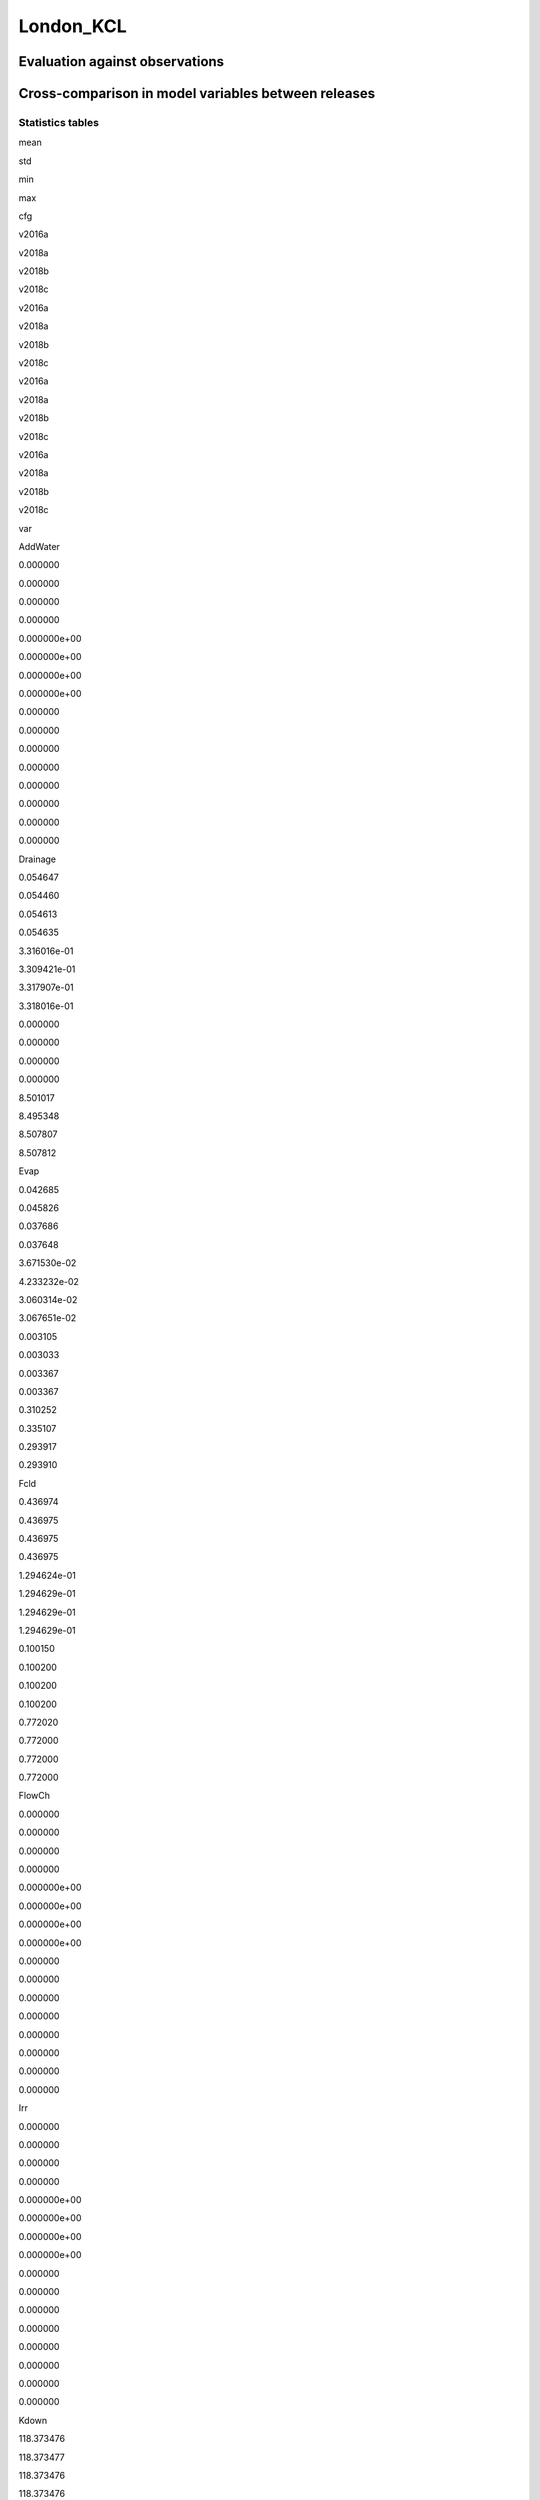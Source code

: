 London_KCL
==========

Evaluation against observations
-------------------------------

|image0|

|image1|

|image2|

|image3|

Cross-comparison in model variables between releases
----------------------------------------------------

Statistics tables
~~~~~~~~~~~~~~~~~

.. raw:: html

   <div>

.. raw:: html

   <style scoped>
       .dataframe tbody tr th:only-of-type {
           vertical-align: middle;
       }

       .dataframe tbody tr th {
           vertical-align: top;
       }

       .dataframe thead tr th {
           text-align: left;
       }

       .dataframe thead tr:last-of-type th {
           text-align: right;
       }
   </style>

.. raw:: html

   <table border="1" class="dataframe">

.. raw:: html

   <thead>

.. raw:: html

   <tr>

.. raw:: html

   <th>

.. raw:: html

   </th>

.. raw:: html

   <th colspan="4" halign="left">

mean

.. raw:: html

   </th>

.. raw:: html

   <th colspan="4" halign="left">

std

.. raw:: html

   </th>

.. raw:: html

   <th colspan="4" halign="left">

min

.. raw:: html

   </th>

.. raw:: html

   <th colspan="4" halign="left">

max

.. raw:: html

   </th>

.. raw:: html

   </tr>

.. raw:: html

   <tr>

.. raw:: html

   <th>

cfg

.. raw:: html

   </th>

.. raw:: html

   <th>

v2016a

.. raw:: html

   </th>

.. raw:: html

   <th>

v2018a

.. raw:: html

   </th>

.. raw:: html

   <th>

v2018b

.. raw:: html

   </th>

.. raw:: html

   <th>

v2018c

.. raw:: html

   </th>

.. raw:: html

   <th>

v2016a

.. raw:: html

   </th>

.. raw:: html

   <th>

v2018a

.. raw:: html

   </th>

.. raw:: html

   <th>

v2018b

.. raw:: html

   </th>

.. raw:: html

   <th>

v2018c

.. raw:: html

   </th>

.. raw:: html

   <th>

v2016a

.. raw:: html

   </th>

.. raw:: html

   <th>

v2018a

.. raw:: html

   </th>

.. raw:: html

   <th>

v2018b

.. raw:: html

   </th>

.. raw:: html

   <th>

v2018c

.. raw:: html

   </th>

.. raw:: html

   <th>

v2016a

.. raw:: html

   </th>

.. raw:: html

   <th>

v2018a

.. raw:: html

   </th>

.. raw:: html

   <th>

v2018b

.. raw:: html

   </th>

.. raw:: html

   <th>

v2018c

.. raw:: html

   </th>

.. raw:: html

   </tr>

.. raw:: html

   <tr>

.. raw:: html

   <th>

var

.. raw:: html

   </th>

.. raw:: html

   <th>

.. raw:: html

   </th>

.. raw:: html

   <th>

.. raw:: html

   </th>

.. raw:: html

   <th>

.. raw:: html

   </th>

.. raw:: html

   <th>

.. raw:: html

   </th>

.. raw:: html

   <th>

.. raw:: html

   </th>

.. raw:: html

   <th>

.. raw:: html

   </th>

.. raw:: html

   <th>

.. raw:: html

   </th>

.. raw:: html

   <th>

.. raw:: html

   </th>

.. raw:: html

   <th>

.. raw:: html

   </th>

.. raw:: html

   <th>

.. raw:: html

   </th>

.. raw:: html

   <th>

.. raw:: html

   </th>

.. raw:: html

   <th>

.. raw:: html

   </th>

.. raw:: html

   <th>

.. raw:: html

   </th>

.. raw:: html

   <th>

.. raw:: html

   </th>

.. raw:: html

   <th>

.. raw:: html

   </th>

.. raw:: html

   <th>

.. raw:: html

   </th>

.. raw:: html

   </tr>

.. raw:: html

   </thead>

.. raw:: html

   <tbody>

.. raw:: html

   <tr>

.. raw:: html

   <th>

AddWater

.. raw:: html

   </th>

.. raw:: html

   <td>

0.000000

.. raw:: html

   </td>

.. raw:: html

   <td>

0.000000

.. raw:: html

   </td>

.. raw:: html

   <td>

0.000000

.. raw:: html

   </td>

.. raw:: html

   <td>

0.000000

.. raw:: html

   </td>

.. raw:: html

   <td>

0.000000e+00

.. raw:: html

   </td>

.. raw:: html

   <td>

0.000000e+00

.. raw:: html

   </td>

.. raw:: html

   <td>

0.000000e+00

.. raw:: html

   </td>

.. raw:: html

   <td>

0.000000e+00

.. raw:: html

   </td>

.. raw:: html

   <td>

0.000000

.. raw:: html

   </td>

.. raw:: html

   <td>

0.000000

.. raw:: html

   </td>

.. raw:: html

   <td>

0.000000

.. raw:: html

   </td>

.. raw:: html

   <td>

0.000000

.. raw:: html

   </td>

.. raw:: html

   <td>

0.000000

.. raw:: html

   </td>

.. raw:: html

   <td>

0.000000

.. raw:: html

   </td>

.. raw:: html

   <td>

0.000000

.. raw:: html

   </td>

.. raw:: html

   <td>

0.000000

.. raw:: html

   </td>

.. raw:: html

   </tr>

.. raw:: html

   <tr>

.. raw:: html

   <th>

Drainage

.. raw:: html

   </th>

.. raw:: html

   <td>

0.054647

.. raw:: html

   </td>

.. raw:: html

   <td>

0.054460

.. raw:: html

   </td>

.. raw:: html

   <td>

0.054613

.. raw:: html

   </td>

.. raw:: html

   <td>

0.054635

.. raw:: html

   </td>

.. raw:: html

   <td>

3.316016e-01

.. raw:: html

   </td>

.. raw:: html

   <td>

3.309421e-01

.. raw:: html

   </td>

.. raw:: html

   <td>

3.317907e-01

.. raw:: html

   </td>

.. raw:: html

   <td>

3.318016e-01

.. raw:: html

   </td>

.. raw:: html

   <td>

0.000000

.. raw:: html

   </td>

.. raw:: html

   <td>

0.000000

.. raw:: html

   </td>

.. raw:: html

   <td>

0.000000

.. raw:: html

   </td>

.. raw:: html

   <td>

0.000000

.. raw:: html

   </td>

.. raw:: html

   <td>

8.501017

.. raw:: html

   </td>

.. raw:: html

   <td>

8.495348

.. raw:: html

   </td>

.. raw:: html

   <td>

8.507807

.. raw:: html

   </td>

.. raw:: html

   <td>

8.507812

.. raw:: html

   </td>

.. raw:: html

   </tr>

.. raw:: html

   <tr>

.. raw:: html

   <th>

Evap

.. raw:: html

   </th>

.. raw:: html

   <td>

0.042685

.. raw:: html

   </td>

.. raw:: html

   <td>

0.045826

.. raw:: html

   </td>

.. raw:: html

   <td>

0.037686

.. raw:: html

   </td>

.. raw:: html

   <td>

0.037648

.. raw:: html

   </td>

.. raw:: html

   <td>

3.671530e-02

.. raw:: html

   </td>

.. raw:: html

   <td>

4.233232e-02

.. raw:: html

   </td>

.. raw:: html

   <td>

3.060314e-02

.. raw:: html

   </td>

.. raw:: html

   <td>

3.067651e-02

.. raw:: html

   </td>

.. raw:: html

   <td>

0.003105

.. raw:: html

   </td>

.. raw:: html

   <td>

0.003033

.. raw:: html

   </td>

.. raw:: html

   <td>

0.003367

.. raw:: html

   </td>

.. raw:: html

   <td>

0.003367

.. raw:: html

   </td>

.. raw:: html

   <td>

0.310252

.. raw:: html

   </td>

.. raw:: html

   <td>

0.335107

.. raw:: html

   </td>

.. raw:: html

   <td>

0.293917

.. raw:: html

   </td>

.. raw:: html

   <td>

0.293910

.. raw:: html

   </td>

.. raw:: html

   </tr>

.. raw:: html

   <tr>

.. raw:: html

   <th>

Fcld

.. raw:: html

   </th>

.. raw:: html

   <td>

0.436974

.. raw:: html

   </td>

.. raw:: html

   <td>

0.436975

.. raw:: html

   </td>

.. raw:: html

   <td>

0.436975

.. raw:: html

   </td>

.. raw:: html

   <td>

0.436975

.. raw:: html

   </td>

.. raw:: html

   <td>

1.294624e-01

.. raw:: html

   </td>

.. raw:: html

   <td>

1.294629e-01

.. raw:: html

   </td>

.. raw:: html

   <td>

1.294629e-01

.. raw:: html

   </td>

.. raw:: html

   <td>

1.294629e-01

.. raw:: html

   </td>

.. raw:: html

   <td>

0.100150

.. raw:: html

   </td>

.. raw:: html

   <td>

0.100200

.. raw:: html

   </td>

.. raw:: html

   <td>

0.100200

.. raw:: html

   </td>

.. raw:: html

   <td>

0.100200

.. raw:: html

   </td>

.. raw:: html

   <td>

0.772020

.. raw:: html

   </td>

.. raw:: html

   <td>

0.772000

.. raw:: html

   </td>

.. raw:: html

   <td>

0.772000

.. raw:: html

   </td>

.. raw:: html

   <td>

0.772000

.. raw:: html

   </td>

.. raw:: html

   </tr>

.. raw:: html

   <tr>

.. raw:: html

   <th>

FlowCh

.. raw:: html

   </th>

.. raw:: html

   <td>

0.000000

.. raw:: html

   </td>

.. raw:: html

   <td>

0.000000

.. raw:: html

   </td>

.. raw:: html

   <td>

0.000000

.. raw:: html

   </td>

.. raw:: html

   <td>

0.000000

.. raw:: html

   </td>

.. raw:: html

   <td>

0.000000e+00

.. raw:: html

   </td>

.. raw:: html

   <td>

0.000000e+00

.. raw:: html

   </td>

.. raw:: html

   <td>

0.000000e+00

.. raw:: html

   </td>

.. raw:: html

   <td>

0.000000e+00

.. raw:: html

   </td>

.. raw:: html

   <td>

0.000000

.. raw:: html

   </td>

.. raw:: html

   <td>

0.000000

.. raw:: html

   </td>

.. raw:: html

   <td>

0.000000

.. raw:: html

   </td>

.. raw:: html

   <td>

0.000000

.. raw:: html

   </td>

.. raw:: html

   <td>

0.000000

.. raw:: html

   </td>

.. raw:: html

   <td>

0.000000

.. raw:: html

   </td>

.. raw:: html

   <td>

0.000000

.. raw:: html

   </td>

.. raw:: html

   <td>

0.000000

.. raw:: html

   </td>

.. raw:: html

   </tr>

.. raw:: html

   <tr>

.. raw:: html

   <th>

Irr

.. raw:: html

   </th>

.. raw:: html

   <td>

0.000000

.. raw:: html

   </td>

.. raw:: html

   <td>

0.000000

.. raw:: html

   </td>

.. raw:: html

   <td>

0.000000

.. raw:: html

   </td>

.. raw:: html

   <td>

0.000000

.. raw:: html

   </td>

.. raw:: html

   <td>

0.000000e+00

.. raw:: html

   </td>

.. raw:: html

   <td>

0.000000e+00

.. raw:: html

   </td>

.. raw:: html

   <td>

0.000000e+00

.. raw:: html

   </td>

.. raw:: html

   <td>

0.000000e+00

.. raw:: html

   </td>

.. raw:: html

   <td>

0.000000

.. raw:: html

   </td>

.. raw:: html

   <td>

0.000000

.. raw:: html

   </td>

.. raw:: html

   <td>

0.000000

.. raw:: html

   </td>

.. raw:: html

   <td>

0.000000

.. raw:: html

   </td>

.. raw:: html

   <td>

0.000000

.. raw:: html

   </td>

.. raw:: html

   <td>

0.000000

.. raw:: html

   </td>

.. raw:: html

   <td>

0.000000

.. raw:: html

   </td>

.. raw:: html

   <td>

0.000000

.. raw:: html

   </td>

.. raw:: html

   </tr>

.. raw:: html

   <tr>

.. raw:: html

   <th>

Kdown

.. raw:: html

   </th>

.. raw:: html

   <td>

118.373476

.. raw:: html

   </td>

.. raw:: html

   <td>

118.373477

.. raw:: html

   </td>

.. raw:: html

   <td>

118.373476

.. raw:: html

   </td>

.. raw:: html

   <td>

118.373476

.. raw:: html

   </td>

.. raw:: html

   <td>

1.902165e+02

.. raw:: html

   </td>

.. raw:: html

   <td>

1.902165e+02

.. raw:: html

   </td>

.. raw:: html

   <td>

1.902165e+02

.. raw:: html

   </td>

.. raw:: html

   <td>

1.902165e+02

.. raw:: html

   </td>

.. raw:: html

   <td>

0.000000

.. raw:: html

   </td>

.. raw:: html

   <td>

0.000000

.. raw:: html

   </td>

.. raw:: html

   <td>

0.000000

.. raw:: html

   </td>

.. raw:: html

   <td>

0.000000

.. raw:: html

   </td>

.. raw:: html

   <td>

892.077500

.. raw:: html

   </td>

.. raw:: html

   <td>

892.077500

.. raw:: html

   </td>

.. raw:: html

   <td>

892.077500

.. raw:: html

   </td>

.. raw:: html

   <td>

892.077500

.. raw:: html

   </td>

.. raw:: html

   </tr>

.. raw:: html

   <tr>

.. raw:: html

   <th>

Kup

.. raw:: html

   </th>

.. raw:: html

   <td>

13.261940

.. raw:: html

   </td>

.. raw:: html

   <td>

13.261944

.. raw:: html

   </td>

.. raw:: html

   <td>

13.249102

.. raw:: html

   </td>

.. raw:: html

   <td>

13.258728

.. raw:: html

   </td>

.. raw:: html

   <td>

2.134083e+01

.. raw:: html

   </td>

.. raw:: html

   <td>

2.134084e+01

.. raw:: html

   </td>

.. raw:: html

   <td>

2.129369e+01

.. raw:: html

   </td>

.. raw:: html

   <td>

2.133559e+01

.. raw:: html

   </td>

.. raw:: html

   <td>

0.000000

.. raw:: html

   </td>

.. raw:: html

   <td>

0.000000

.. raw:: html

   </td>

.. raw:: html

   <td>

0.000000

.. raw:: html

   </td>

.. raw:: html

   <td>

0.000000

.. raw:: html

   </td>

.. raw:: html

   <td>

100.358700

.. raw:: html

   </td>

.. raw:: html

   <td>

100.358700

.. raw:: html

   </td>

.. raw:: html

   <td>

100.358700

.. raw:: html

   </td>

.. raw:: html

   <td>

100.358700

.. raw:: html

   </td>

.. raw:: html

   </tr>

.. raw:: html

   <tr>

.. raw:: html

   <th>

LAI

.. raw:: html

   </th>

.. raw:: html

   <td>

0.190337

.. raw:: html

   </td>

.. raw:: html

   <td>

0.190341

.. raw:: html

   </td>

.. raw:: html

   <td>

0.212541

.. raw:: html

   </td>

.. raw:: html

   <td>

0.187527

.. raw:: html

   </td>

.. raw:: html

   <td>

9.912943e-02

.. raw:: html

   </td>

.. raw:: html

   <td>

9.912761e-02

.. raw:: html

   </td>

.. raw:: html

   <td>

9.978690e-02

.. raw:: html

   </td>

.. raw:: html

   <td>

1.014369e-01

.. raw:: html

   </td>

.. raw:: html

   <td>

0.068000

.. raw:: html

   </td>

.. raw:: html

   <td>

0.068000

.. raw:: html

   </td>

.. raw:: html

   <td>

0.068000

.. raw:: html

   </td>

.. raw:: html

   <td>

0.068000

.. raw:: html

   </td>

.. raw:: html

   <td>

0.287000

.. raw:: html

   </td>

.. raw:: html

   <td>

0.287000

.. raw:: html

   </td>

.. raw:: html

   <td>

0.287000

.. raw:: html

   </td>

.. raw:: html

   <td>

0.287000

.. raw:: html

   </td>

.. raw:: html

   </tr>

.. raw:: html

   <tr>

.. raw:: html

   <th>

Ldown

.. raw:: html

   </th>

.. raw:: html

   <td>

321.835410

.. raw:: html

   </td>

.. raw:: html

   <td>

321.835373

.. raw:: html

   </td>

.. raw:: html

   <td>

321.835373

.. raw:: html

   </td>

.. raw:: html

   <td>

321.835373

.. raw:: html

   </td>

.. raw:: html

   <td>

2.676671e+01

.. raw:: html

   </td>

.. raw:: html

   <td>

2.676664e+01

.. raw:: html

   </td>

.. raw:: html

   <td>

2.676664e+01

.. raw:: html

   </td>

.. raw:: html

   <td>

2.676664e+01

.. raw:: html

   </td>

.. raw:: html

   <td>

251.223800

.. raw:: html

   </td>

.. raw:: html

   <td>

251.235500

.. raw:: html

   </td>

.. raw:: html

   <td>

251.235500

.. raw:: html

   </td>

.. raw:: html

   <td>

251.235500

.. raw:: html

   </td>

.. raw:: html

   <td>

398.052200

.. raw:: html

   </td>

.. raw:: html

   <td>

398.047800

.. raw:: html

   </td>

.. raw:: html

   <td>

398.047800

.. raw:: html

   </td>

.. raw:: html

   <td>

398.047800

.. raw:: html

   </td>

.. raw:: html

   </tr>

.. raw:: html

   <tr>

.. raw:: html

   <th>

Lup

.. raw:: html

   </th>

.. raw:: html

   <td>

375.532610

.. raw:: html

   </td>

.. raw:: html

   <td>

375.532577

.. raw:: html

   </td>

.. raw:: html

   <td>

375.533605

.. raw:: html

   </td>

.. raw:: html

   <td>

375.532834

.. raw:: html

   </td>

.. raw:: html

   <td>

3.421646e+01

.. raw:: html

   </td>

.. raw:: html

   <td>

3.421642e+01

.. raw:: html

   </td>

.. raw:: html

   <td>

3.421906e+01

.. raw:: html

   </td>

.. raw:: html

   <td>

3.421663e+01

.. raw:: html

   </td>

.. raw:: html

   <td>

300.498800

.. raw:: html

   </td>

.. raw:: html

   <td>

300.498900

.. raw:: html

   </td>

.. raw:: html

   <td>

300.498900

.. raw:: html

   </td>

.. raw:: html

   <td>

300.498900

.. raw:: html

   </td>

.. raw:: html

   <td>

523.644100

.. raw:: html

   </td>

.. raw:: html

   <td>

523.644200

.. raw:: html

   </td>

.. raw:: html

   <td>

523.644200

.. raw:: html

   </td>

.. raw:: html

   <td>

523.644200

.. raw:: html

   </td>

.. raw:: html

   </tr>

.. raw:: html

   <tr>

.. raw:: html

   <th>

NWtrState

.. raw:: html

   </th>

.. raw:: html

   <td>

0.047748

.. raw:: html

   </td>

.. raw:: html

   <td>

0.047378

.. raw:: html

   </td>

.. raw:: html

   <td>

0.047136

.. raw:: html

   </td>

.. raw:: html

   <td>

0.047436

.. raw:: html

   </td>

.. raw:: html

   <td>

1.267080e-01

.. raw:: html

   </td>

.. raw:: html

   <td>

1.265432e-01

.. raw:: html

   </td>

.. raw:: html

   <td>

1.266797e-01

.. raw:: html

   </td>

.. raw:: html

   <td>

1.266766e-01

.. raw:: html

   </td>

.. raw:: html

   <td>

0.000000

.. raw:: html

   </td>

.. raw:: html

   <td>

0.000000

.. raw:: html

   </td>

.. raw:: html

   <td>

0.000000

.. raw:: html

   </td>

.. raw:: html

   <td>

0.000000

.. raw:: html

   </td>

.. raw:: html

   <td>

1.337728

.. raw:: html

   </td>

.. raw:: html

   <td>

1.337439

.. raw:: html

   </td>

.. raw:: html

   <td>

1.337725

.. raw:: html

   </td>

.. raw:: html

   <td>

1.337725

.. raw:: html

   </td>

.. raw:: html

   </tr>

.. raw:: html

   <tr>

.. raw:: html

   <th>

QE

.. raw:: html

   </th>

.. raw:: html

   <td>

29.374706

.. raw:: html

   </td>

.. raw:: html

   <td>

31.533535

.. raw:: html

   </td>

.. raw:: html

   <td>

25.939041

.. raw:: html

   </td>

.. raw:: html

   <td>

30.509128

.. raw:: html

   </td>

.. raw:: html

   <td>

2.521102e+01

.. raw:: html

   </td>

.. raw:: html

   <td>

2.906486e+01

.. raw:: html

   </td>

.. raw:: html

   <td>

2.101637e+01

.. raw:: html

   </td>

.. raw:: html

   <td>

2.640402e+01

.. raw:: html

   </td>

.. raw:: html

   <td>

2.153800

.. raw:: html

   </td>

.. raw:: html

   <td>

2.095500

.. raw:: html

   </td>

.. raw:: html

   <td>

2.325800

.. raw:: html

   </td>

.. raw:: html

   <td>

2.396100

.. raw:: html

   </td>

.. raw:: html

   <td>

213.629700

.. raw:: html

   </td>

.. raw:: html

   <td>

230.742500

.. raw:: html

   </td>

.. raw:: html

   <td>

202.380500

.. raw:: html

   </td>

.. raw:: html

   <td>

202.375700

.. raw:: html

   </td>

.. raw:: html

   </tr>

.. raw:: html

   <tr>

.. raw:: html

   <th>

QElumps

.. raw:: html

   </th>

.. raw:: html

   <td>

23.853942

.. raw:: html

   </td>

.. raw:: html

   <td>

23.853997

.. raw:: html

   </td>

.. raw:: html

   <td>

22.511059

.. raw:: html

   </td>

.. raw:: html

   <td>

22.185538

.. raw:: html

   </td>

.. raw:: html

   <td>

1.839369e+01

.. raw:: html

   </td>

.. raw:: html

   <td>

1.755553e+01

.. raw:: html

   </td>

.. raw:: html

   <td>

1.353965e+01

.. raw:: html

   </td>

.. raw:: html

   <td>

1.405238e+01

.. raw:: html

   </td>

.. raw:: html

   <td>

3.694600

.. raw:: html

   </td>

.. raw:: html

   <td>

3.710800

.. raw:: html

   </td>

.. raw:: html

   <td>

4.350200

.. raw:: html

   </td>

.. raw:: html

   <td>

4.350200

.. raw:: html

   </td>

.. raw:: html

   <td>

105.104000

.. raw:: html

   </td>

.. raw:: html

   <td>

98.390900

.. raw:: html

   </td>

.. raw:: html

   <td>

77.546900

.. raw:: html

   </td>

.. raw:: html

   <td>

77.546900

.. raw:: html

   </td>

.. raw:: html

   </tr>

.. raw:: html

   <tr>

.. raw:: html

   <th>

QF

.. raw:: html

   </th>

.. raw:: html

   <td>

85.445202

.. raw:: html

   </td>

.. raw:: html

   <td>

85.484806

.. raw:: html

   </td>

.. raw:: html

   <td>

85.431486

.. raw:: html

   </td>

.. raw:: html

   <td>

85.431486

.. raw:: html

   </td>

.. raw:: html

   <td>

3.280201e+01

.. raw:: html

   </td>

.. raw:: html

   <td>

3.282163e+01

.. raw:: html

   </td>

.. raw:: html

   <td>

3.281570e+01

.. raw:: html

   </td>

.. raw:: html

   <td>

3.281570e+01

.. raw:: html

   </td>

.. raw:: html

   <td>

31.148900

.. raw:: html

   </td>

.. raw:: html

   <td>

31.148900

.. raw:: html

   </td>

.. raw:: html

   <td>

31.148900

.. raw:: html

   </td>

.. raw:: html

   <td>

31.148900

.. raw:: html

   </td>

.. raw:: html

   <td>

154.770400

.. raw:: html

   </td>

.. raw:: html

   <td>

154.907900

.. raw:: html

   </td>

.. raw:: html

   <td>

154.907900

.. raw:: html

   </td>

.. raw:: html

   <td>

154.907900

.. raw:: html

   </td>

.. raw:: html

   </tr>

.. raw:: html

   <tr>

.. raw:: html

   <th>

QH

.. raw:: html

   </th>

.. raw:: html

   <td>

91.785094

.. raw:: html

   </td>

.. raw:: html

   <td>

89.804430

.. raw:: html

   </td>

.. raw:: html

   <td>

87.808441

.. raw:: html

   </td>

.. raw:: html

   <td>

83.235395

.. raw:: html

   </td>

.. raw:: html

   <td>

6.800646e+01

.. raw:: html

   </td>

.. raw:: html

   <td>

6.041283e+01

.. raw:: html

   </td>

.. raw:: html

   <td>

5.305948e+01

.. raw:: html

   </td>

.. raw:: html

   <td>

4.701203e+01

.. raw:: html

   </td>

.. raw:: html

   <td>

-34.801500

.. raw:: html

   </td>

.. raw:: html

   <td>

-34.451500

.. raw:: html

   </td>

.. raw:: html

   <td>

-32.534600

.. raw:: html

   </td>

.. raw:: html

   <td>

-32.585800

.. raw:: html

   </td>

.. raw:: html

   <td>

334.263400

.. raw:: html

   </td>

.. raw:: html

   <td>

315.446000

.. raw:: html

   </td>

.. raw:: html

   <td>

270.021000

.. raw:: html

   </td>

.. raw:: html

   <td>

251.620500

.. raw:: html

   </td>

.. raw:: html

   </tr>

.. raw:: html

   <tr>

.. raw:: html

   <th>

QHlumps

.. raw:: html

   </th>

.. raw:: html

   <td>

97.305857

.. raw:: html

   </td>

.. raw:: html

   <td>

97.483968

.. raw:: html

   </td>

.. raw:: html

   <td>

91.236424

.. raw:: html

   </td>

.. raw:: html

   <td>

91.558984

.. raw:: html

   </td>

.. raw:: html

   <td>

6.933853e+01

.. raw:: html

   </td>

.. raw:: html

   <td>

6.562395e+01

.. raw:: html

   </td>

.. raw:: html

   <td>

5.249015e+01

.. raw:: html

   </td>

.. raw:: html

   <td>

5.195475e+01

.. raw:: html

   </td>

.. raw:: html

   <td>

2.689400

.. raw:: html

   </td>

.. raw:: html

   <td>

3.147200

.. raw:: html

   </td>

.. raw:: html

   <td>

8.822600

.. raw:: html

   </td>

.. raw:: html

   <td>

8.822600

.. raw:: html

   </td>

.. raw:: html

   <td>

334.031500

.. raw:: html

   </td>

.. raw:: html

   <td>

314.312300

.. raw:: html

   </td>

.. raw:: html

   <td>

267.928700

.. raw:: html

   </td>

.. raw:: html

   <td>

258.161400

.. raw:: html

   </td>

.. raw:: html

   </tr>

.. raw:: html

   <tr>

.. raw:: html

   <th>

QN

.. raw:: html

   </th>

.. raw:: html

   <td>

51.414336

.. raw:: html

   </td>

.. raw:: html

   <td>

51.414329

.. raw:: html

   </td>

.. raw:: html

   <td>

51.426143

.. raw:: html

   </td>

.. raw:: html

   <td>

51.417287

.. raw:: html

   </td>

.. raw:: html

   <td>

1.489004e+02

.. raw:: html

   </td>

.. raw:: html

   <td>

1.489004e+02

.. raw:: html

   </td>

.. raw:: html

   <td>

1.489432e+02

.. raw:: html

   </td>

.. raw:: html

   <td>

1.489052e+02

.. raw:: html

   </td>

.. raw:: html

   <td>

-80.537200

.. raw:: html

   </td>

.. raw:: html

   <td>

-80.535800

.. raw:: html

   </td>

.. raw:: html

   <td>

-80.535800

.. raw:: html

   </td>

.. raw:: html

   <td>

-80.535800

.. raw:: html

   </td>

.. raw:: html

   <td>

655.850700

.. raw:: html

   </td>

.. raw:: html

   <td>

655.850900

.. raw:: html

   </td>

.. raw:: html

   <td>

655.850900

.. raw:: html

   </td>

.. raw:: html

   <td>

655.850900

.. raw:: html

   </td>

.. raw:: html

   </tr>

.. raw:: html

   <tr>

.. raw:: html

   <th>

QS

.. raw:: html

   </th>

.. raw:: html

   <td>

15.699738

.. raw:: html

   </td>

.. raw:: html

   <td>

15.561169

.. raw:: html

   </td>

.. raw:: html

   <td>

23.110146

.. raw:: html

   </td>

.. raw:: html

   <td>

23.104251

.. raw:: html

   </td>

.. raw:: html

   <td>

8.804105e+01

.. raw:: html

   </td>

.. raw:: html

   <td>

9.283146e+01

.. raw:: html

   </td>

.. raw:: html

   <td>

1.065111e+02

.. raw:: html

   </td>

.. raw:: html

   <td>

1.064858e+02

.. raw:: html

   </td>

.. raw:: html

   <td>

-83.242000

.. raw:: html

   </td>

.. raw:: html

   <td>

-108.807100

.. raw:: html

   </td>

.. raw:: html

   <td>

-89.349600

.. raw:: html

   </td>

.. raw:: html

   <td>

-89.349600

.. raw:: html

   </td>

.. raw:: html

   <td>

370.667800

.. raw:: html

   </td>

.. raw:: html

   <td>

391.330400

.. raw:: html

   </td>

.. raw:: html

   <td>

451.620700

.. raw:: html

   </td>

.. raw:: html

   <td>

451.620700

.. raw:: html

   </td>

.. raw:: html

   </tr>

.. raw:: html

   <tr>

.. raw:: html

   <th>

RA

.. raw:: html

   </th>

.. raw:: html

   <td>

57.421662

.. raw:: html

   </td>

.. raw:: html

   <td>

57.197239

.. raw:: html

   </td>

.. raw:: html

   <td>

57.012238

.. raw:: html

   </td>

.. raw:: html

   <td>

56.962344

.. raw:: html

   </td>

.. raw:: html

   <td>

1.060954e+01

.. raw:: html

   </td>

.. raw:: html

   <td>

1.034590e+01

.. raw:: html

   </td>

.. raw:: html

   <td>

9.102892e+00

.. raw:: html

   </td>

.. raw:: html

   <td>

9.063438e+00

.. raw:: html

   </td>

.. raw:: html

   <td>

23.166670

.. raw:: html

   </td>

.. raw:: html

   <td>

30.698500

.. raw:: html

   </td>

.. raw:: html

   <td>

33.281900

.. raw:: html

   </td>

.. raw:: html

   <td>

33.304700

.. raw:: html

   </td>

.. raw:: html

   <td>

142.355110

.. raw:: html

   </td>

.. raw:: html

   <td>

120.946100

.. raw:: html

   </td>

.. raw:: html

   <td>

97.686900

.. raw:: html

   </td>

.. raw:: html

   <td>

97.733000

.. raw:: html

   </td>

.. raw:: html

   </tr>

.. raw:: html

   <tr>

.. raw:: html

   <th>

RO

.. raw:: html

   </th>

.. raw:: html

   <td>

0.042922

.. raw:: html

   </td>

.. raw:: html

   <td>

0.042692

.. raw:: html

   </td>

.. raw:: html

   <td>

0.042812

.. raw:: html

   </td>

.. raw:: html

   <td>

0.042824

.. raw:: html

   </td>

.. raw:: html

   <td>

2.707721e-01

.. raw:: html

   </td>

.. raw:: html

   <td>

2.701111e-01

.. raw:: html

   </td>

.. raw:: html

   <td>

2.707463e-01

.. raw:: html

   </td>

.. raw:: html

   <td>

2.707483e-01

.. raw:: html

   </td>

.. raw:: html

   <td>

0.000000

.. raw:: html

   </td>

.. raw:: html

   <td>

0.000000

.. raw:: html

   </td>

.. raw:: html

   <td>

0.000000

.. raw:: html

   </td>

.. raw:: html

   <td>

0.000000

.. raw:: html

   </td>

.. raw:: html

   <td>

9.948716

.. raw:: html

   </td>

.. raw:: html

   <td>

9.943747

.. raw:: html

   </td>

.. raw:: html

   <td>

9.953915

.. raw:: html

   </td>

.. raw:: html

   <td>

9.953920

.. raw:: html

   </td>

.. raw:: html

   </tr>

.. raw:: html

   <tr>

.. raw:: html

   <th>

ROImp

.. raw:: html

   </th>

.. raw:: html

   <td>

0.000000

.. raw:: html

   </td>

.. raw:: html

   <td>

0.000000

.. raw:: html

   </td>

.. raw:: html

   <td>

0.000000

.. raw:: html

   </td>

.. raw:: html

   <td>

0.000000

.. raw:: html

   </td>

.. raw:: html

   <td>

0.000000e+00

.. raw:: html

   </td>

.. raw:: html

   <td>

0.000000e+00

.. raw:: html

   </td>

.. raw:: html

   <td>

0.000000e+00

.. raw:: html

   </td>

.. raw:: html

   <td>

0.000000e+00

.. raw:: html

   </td>

.. raw:: html

   <td>

0.000000

.. raw:: html

   </td>

.. raw:: html

   <td>

0.000000

.. raw:: html

   </td>

.. raw:: html

   <td>

0.000000

.. raw:: html

   </td>

.. raw:: html

   <td>

0.000000

.. raw:: html

   </td>

.. raw:: html

   <td>

0.000000

.. raw:: html

   </td>

.. raw:: html

   <td>

0.000000

.. raw:: html

   </td>

.. raw:: html

   <td>

0.000000

.. raw:: html

   </td>

.. raw:: html

   <td>

0.000000

.. raw:: html

   </td>

.. raw:: html

   </tr>

.. raw:: html

   <tr>

.. raw:: html

   <th>

ROPipe

.. raw:: html

   </th>

.. raw:: html

   <td>

0.042922

.. raw:: html

   </td>

.. raw:: html

   <td>

0.042692

.. raw:: html

   </td>

.. raw:: html

   <td>

0.042812

.. raw:: html

   </td>

.. raw:: html

   <td>

0.042824

.. raw:: html

   </td>

.. raw:: html

   <td>

2.707721e-01

.. raw:: html

   </td>

.. raw:: html

   <td>

2.701111e-01

.. raw:: html

   </td>

.. raw:: html

   <td>

2.707463e-01

.. raw:: html

   </td>

.. raw:: html

   <td>

2.707483e-01

.. raw:: html

   </td>

.. raw:: html

   <td>

0.000000

.. raw:: html

   </td>

.. raw:: html

   <td>

0.000000

.. raw:: html

   </td>

.. raw:: html

   <td>

0.000000

.. raw:: html

   </td>

.. raw:: html

   <td>

0.000000

.. raw:: html

   </td>

.. raw:: html

   <td>

9.948716

.. raw:: html

   </td>

.. raw:: html

   <td>

9.943747

.. raw:: html

   </td>

.. raw:: html

   <td>

9.953915

.. raw:: html

   </td>

.. raw:: html

   <td>

9.953920

.. raw:: html

   </td>

.. raw:: html

   </tr>

.. raw:: html

   <tr>

.. raw:: html

   <th>

ROSoil

.. raw:: html

   </th>

.. raw:: html

   <td>

0.000000

.. raw:: html

   </td>

.. raw:: html

   <td>

0.000000

.. raw:: html

   </td>

.. raw:: html

   <td>

0.000000

.. raw:: html

   </td>

.. raw:: html

   <td>

0.000000

.. raw:: html

   </td>

.. raw:: html

   <td>

0.000000e+00

.. raw:: html

   </td>

.. raw:: html

   <td>

0.000000e+00

.. raw:: html

   </td>

.. raw:: html

   <td>

0.000000e+00

.. raw:: html

   </td>

.. raw:: html

   <td>

0.000000e+00

.. raw:: html

   </td>

.. raw:: html

   <td>

0.000000

.. raw:: html

   </td>

.. raw:: html

   <td>

0.000000

.. raw:: html

   </td>

.. raw:: html

   <td>

0.000000

.. raw:: html

   </td>

.. raw:: html

   <td>

0.000000

.. raw:: html

   </td>

.. raw:: html

   <td>

0.000000

.. raw:: html

   </td>

.. raw:: html

   <td>

0.000000

.. raw:: html

   </td>

.. raw:: html

   <td>

0.000000

.. raw:: html

   </td>

.. raw:: html

   <td>

0.000000

.. raw:: html

   </td>

.. raw:: html

   </tr>

.. raw:: html

   <tr>

.. raw:: html

   <th>

ROVeg

.. raw:: html

   </th>

.. raw:: html

   <td>

0.000000

.. raw:: html

   </td>

.. raw:: html

   <td>

0.000000

.. raw:: html

   </td>

.. raw:: html

   <td>

0.000000

.. raw:: html

   </td>

.. raw:: html

   <td>

0.000000

.. raw:: html

   </td>

.. raw:: html

   <td>

0.000000e+00

.. raw:: html

   </td>

.. raw:: html

   <td>

0.000000e+00

.. raw:: html

   </td>

.. raw:: html

   <td>

0.000000e+00

.. raw:: html

   </td>

.. raw:: html

   <td>

0.000000e+00

.. raw:: html

   </td>

.. raw:: html

   <td>

0.000000

.. raw:: html

   </td>

.. raw:: html

   <td>

0.000000

.. raw:: html

   </td>

.. raw:: html

   <td>

0.000000

.. raw:: html

   </td>

.. raw:: html

   <td>

0.000000

.. raw:: html

   </td>

.. raw:: html

   <td>

0.000000

.. raw:: html

   </td>

.. raw:: html

   <td>

0.000000

.. raw:: html

   </td>

.. raw:: html

   <td>

0.000000

.. raw:: html

   </td>

.. raw:: html

   <td>

0.000000

.. raw:: html

   </td>

.. raw:: html

   </tr>

.. raw:: html

   <tr>

.. raw:: html

   <th>

ROWater

.. raw:: html

   </th>

.. raw:: html

   <td>

0.000000

.. raw:: html

   </td>

.. raw:: html

   <td>

0.000000

.. raw:: html

   </td>

.. raw:: html

   <td>

0.000000

.. raw:: html

   </td>

.. raw:: html

   <td>

0.000000

.. raw:: html

   </td>

.. raw:: html

   <td>

0.000000e+00

.. raw:: html

   </td>

.. raw:: html

   <td>

0.000000e+00

.. raw:: html

   </td>

.. raw:: html

   <td>

0.000000e+00

.. raw:: html

   </td>

.. raw:: html

   <td>

0.000000e+00

.. raw:: html

   </td>

.. raw:: html

   <td>

0.000000

.. raw:: html

   </td>

.. raw:: html

   <td>

0.000000

.. raw:: html

   </td>

.. raw:: html

   <td>

0.000000

.. raw:: html

   </td>

.. raw:: html

   <td>

0.000000

.. raw:: html

   </td>

.. raw:: html

   <td>

0.000000

.. raw:: html

   </td>

.. raw:: html

   <td>

0.000000

.. raw:: html

   </td>

.. raw:: html

   <td>

0.000000

.. raw:: html

   </td>

.. raw:: html

   <td>

0.000000

.. raw:: html

   </td>

.. raw:: html

   </tr>

.. raw:: html

   <tr>

.. raw:: html

   <th>

RS

.. raw:: html

   </th>

.. raw:: html

   <td>

6922.510041

.. raw:: html

   </td>

.. raw:: html

   <td>

6675.216993

.. raw:: html

   </td>

.. raw:: html

   <td>

5633.822507

.. raw:: html

   </td>

.. raw:: html

   <td>

5783.865964

.. raw:: html

   </td>

.. raw:: html

   <td>

3.741902e+03

.. raw:: html

   </td>

.. raw:: html

   <td>

3.905376e+03

.. raw:: html

   </td>

.. raw:: html

   <td>

4.174295e+03

.. raw:: html

   </td>

.. raw:: html

   <td>

4.189185e+03

.. raw:: html

   </td>

.. raw:: html

   <td>

645.299340

.. raw:: html

   </td>

.. raw:: html

   <td>

425.756300

.. raw:: html

   </td>

.. raw:: html

   <td>

-999.000000

.. raw:: html

   </td>

.. raw:: html

   <td>

-999.000000

.. raw:: html

   </td>

.. raw:: html

   <td>

9999.000000

.. raw:: html

   </td>

.. raw:: html

   <td>

9999.000000

.. raw:: html

   </td>

.. raw:: html

   <td>

23832.408800

.. raw:: html

   </td>

.. raw:: html

   <td>

23832.408800

.. raw:: html

   </td>

.. raw:: html

   </tr>

.. raw:: html

   <tr>

.. raw:: html

   <th>

Rain

.. raw:: html

   </th>

.. raw:: html

   <td>

0.062337

.. raw:: html

   </td>

.. raw:: html

   <td>

0.062329

.. raw:: html

   </td>

.. raw:: html

   <td>

0.062329

.. raw:: html

   </td>

.. raw:: html

   <td>

0.062329

.. raw:: html

   </td>

.. raw:: html

   <td>

3.825296e-01

.. raw:: html

   </td>

.. raw:: html

   <td>

3.825227e-01

.. raw:: html

   </td>

.. raw:: html

   <td>

3.825227e-01

.. raw:: html

   </td>

.. raw:: html

   <td>

3.825227e-01

.. raw:: html

   </td>

.. raw:: html

   <td>

0.000000

.. raw:: html

   </td>

.. raw:: html

   <td>

0.000000

.. raw:: html

   </td>

.. raw:: html

   <td>

0.000000

.. raw:: html

   </td>

.. raw:: html

   <td>

0.000000

.. raw:: html

   </td>

.. raw:: html

   <td>

13.400400

.. raw:: html

   </td>

.. raw:: html

   <td>

13.400000

.. raw:: html

   </td>

.. raw:: html

   <td>

13.400000

.. raw:: html

   </td>

.. raw:: html

   <td>

13.400000

.. raw:: html

   </td>

.. raw:: html

   </tr>

.. raw:: html

   <tr>

.. raw:: html

   <th>

SMD

.. raw:: html

   </th>

.. raw:: html

   <td>

30.601479

.. raw:: html

   </td>

.. raw:: html

   <td>

35.804590

.. raw:: html

   </td>

.. raw:: html

   <td>

34.869019

.. raw:: html

   </td>

.. raw:: html

   <td>

35.364326

.. raw:: html

   </td>

.. raw:: html

   <td>

1.769760e+00

.. raw:: html

   </td>

.. raw:: html

   <td>

5.295724e+00

.. raw:: html

   </td>

.. raw:: html

   <td>

4.905855e+00

.. raw:: html

   </td>

.. raw:: html

   <td>

5.068711e+00

.. raw:: html

   </td>

.. raw:: html

   <td>

27.767200

.. raw:: html

   </td>

.. raw:: html

   <td>

27.773000

.. raw:: html

   </td>

.. raw:: html

   <td>

27.772900

.. raw:: html

   </td>

.. raw:: html

   <td>

27.772900

.. raw:: html

   </td>

.. raw:: html

   <td>

33.498400

.. raw:: html

   </td>

.. raw:: html

   <td>

42.567000

.. raw:: html

   </td>

.. raw:: html

   <td>

41.310800

.. raw:: html

   </td>

.. raw:: html

   <td>

41.952800

.. raw:: html

   </td>

.. raw:: html

   </tr>

.. raw:: html

   <tr>

.. raw:: html

   <th>

SMDBSoil

.. raw:: html

   </th>

.. raw:: html

   <td>

34.270414

.. raw:: html

   </td>

.. raw:: html

   <td>

-999.000000

.. raw:: html

   </td>

.. raw:: html

   <td>

-999.000000

.. raw:: html

   </td>

.. raw:: html

   <td>

-999.000000

.. raw:: html

   </td>

.. raw:: html

   <td>

2.427700e+01

.. raw:: html

   </td>

.. raw:: html

   <td>

0.000000e+00

.. raw:: html

   </td>

.. raw:: html

   <td>

0.000000e+00

.. raw:: html

   </td>

.. raw:: html

   <td>

0.000000e+00

.. raw:: html

   </td>

.. raw:: html

   <td>

0.000000

.. raw:: html

   </td>

.. raw:: html

   <td>

-999.000000

.. raw:: html

   </td>

.. raw:: html

   <td>

-999.000000

.. raw:: html

   </td>

.. raw:: html

   <td>

-999.000000

.. raw:: html

   </td>

.. raw:: html

   <td>

82.028130

.. raw:: html

   </td>

.. raw:: html

   <td>

-999.000000

.. raw:: html

   </td>

.. raw:: html

   <td>

-999.000000

.. raw:: html

   </td>

.. raw:: html

   <td>

-999.000000

.. raw:: html

   </td>

.. raw:: html

   </tr>

.. raw:: html

   <tr>

.. raw:: html

   <th>

SMDBldgs

.. raw:: html

   </th>

.. raw:: html

   <td>

30.178673

.. raw:: html

   </td>

.. raw:: html

   <td>

33.935814

.. raw:: html

   </td>

.. raw:: html

   <td>

33.042742

.. raw:: html

   </td>

.. raw:: html

   <td>

33.547841

.. raw:: html

   </td>

.. raw:: html

   <td>

8.121096e-01

.. raw:: html

   </td>

.. raw:: html

   <td>

3.907422e+00

.. raw:: html

   </td>

.. raw:: html

   <td>

3.430699e+00

.. raw:: html

   </td>

.. raw:: html

   <td>

3.653348e+00

.. raw:: html

   </td>

.. raw:: html

   <td>

29.155930

.. raw:: html

   </td>

.. raw:: html

   <td>

29.259000

.. raw:: html

   </td>

.. raw:: html

   <td>

29.229800

.. raw:: html

   </td>

.. raw:: html

   <td>

29.235300

.. raw:: html

   </td>

.. raw:: html

   <td>

31.627450

.. raw:: html

   </td>

.. raw:: html

   <td>

39.510300

.. raw:: html

   </td>

.. raw:: html

   <td>

38.351900

.. raw:: html

   </td>

.. raw:: html

   <td>

38.872900

.. raw:: html

   </td>

.. raw:: html

   </tr>

.. raw:: html

   <tr>

.. raw:: html

   <th>

SMDDecTr

.. raw:: html

   </th>

.. raw:: html

   <td>

54.339331

.. raw:: html

   </td>

.. raw:: html

   <td>

70.158527

.. raw:: html

   </td>

.. raw:: html

   <td>

68.584245

.. raw:: html

   </td>

.. raw:: html

   <td>

69.029029

.. raw:: html

   </td>

.. raw:: html

   <td>

3.384426e+01

.. raw:: html

   </td>

.. raw:: html

   <td>

4.099667e+01

.. raw:: html

   </td>

.. raw:: html

   <td>

4.078016e+01

.. raw:: html

   </td>

.. raw:: html

   <td>

4.102773e+01

.. raw:: html

   </td>

.. raw:: html

   <td>

0.000790

.. raw:: html

   </td>

.. raw:: html

   <td>

0.000800

.. raw:: html

   </td>

.. raw:: html

   <td>

0.000800

.. raw:: html

   </td>

.. raw:: html

   <td>

0.000800

.. raw:: html

   </td>

.. raw:: html

   <td>

97.848430

.. raw:: html

   </td>

.. raw:: html

   <td>

112.894300

.. raw:: html

   </td>

.. raw:: html

   <td>

111.250800

.. raw:: html

   </td>

.. raw:: html

   <td>

111.524200

.. raw:: html

   </td>

.. raw:: html

   </tr>

.. raw:: html

   <tr>

.. raw:: html

   <th>

SMDEveTr

.. raw:: html

   </th>

.. raw:: html

   <td>

72.227953

.. raw:: html

   </td>

.. raw:: html

   <td>

-999.000000

.. raw:: html

   </td>

.. raw:: html

   <td>

-999.000000

.. raw:: html

   </td>

.. raw:: html

   <td>

-999.000000

.. raw:: html

   </td>

.. raw:: html

   <td>

5.067079e+01

.. raw:: html

   </td>

.. raw:: html

   <td>

0.000000e+00

.. raw:: html

   </td>

.. raw:: html

   <td>

0.000000e+00

.. raw:: html

   </td>

.. raw:: html

   <td>

0.000000e+00

.. raw:: html

   </td>

.. raw:: html

   <td>

0.000000

.. raw:: html

   </td>

.. raw:: html

   <td>

-999.000000

.. raw:: html

   </td>

.. raw:: html

   <td>

-999.000000

.. raw:: html

   </td>

.. raw:: html

   <td>

-999.000000

.. raw:: html

   </td>

.. raw:: html

   <td>

148.323750

.. raw:: html

   </td>

.. raw:: html

   <td>

-999.000000

.. raw:: html

   </td>

.. raw:: html

   <td>

-999.000000

.. raw:: html

   </td>

.. raw:: html

   <td>

-999.000000

.. raw:: html

   </td>

.. raw:: html

   </tr>

.. raw:: html

   <tr>

.. raw:: html

   <th>

SMDGrass

.. raw:: html

   </th>

.. raw:: html

   <td>

25.966599

.. raw:: html

   </td>

.. raw:: html

   <td>

64.931689

.. raw:: html

   </td>

.. raw:: html

   <td>

62.890950

.. raw:: html

   </td>

.. raw:: html

   <td>

63.377639

.. raw:: html

   </td>

.. raw:: html

   <td>

2.090386e+01

.. raw:: html

   </td>

.. raw:: html

   <td>

4.060096e+01

.. raw:: html

   </td>

.. raw:: html

   <td>

3.956138e+01

.. raw:: html

   </td>

.. raw:: html

   <td>

4.030714e+01

.. raw:: html

   </td>

.. raw:: html

   <td>

0.000580

.. raw:: html

   </td>

.. raw:: html

   <td>

0.000600

.. raw:: html

   </td>

.. raw:: html

   <td>

0.000600

.. raw:: html

   </td>

.. raw:: html

   <td>

0.000600

.. raw:: html

   </td>

.. raw:: html

   <td>

81.755140

.. raw:: html

   </td>

.. raw:: html

   <td>

109.016700

.. raw:: html

   </td>

.. raw:: html

   <td>

108.286700

.. raw:: html

   </td>

.. raw:: html

   <td>

108.291800

.. raw:: html

   </td>

.. raw:: html

   </tr>

.. raw:: html

   <tr>

.. raw:: html

   <th>

SMDPaved

.. raw:: html

   </th>

.. raw:: html

   <td>

30.194398

.. raw:: html

   </td>

.. raw:: html

   <td>

33.826087

.. raw:: html

   </td>

.. raw:: html

   <td>

32.959771

.. raw:: html

   </td>

.. raw:: html

   <td>

33.449373

.. raw:: html

   </td>

.. raw:: html

   <td>

7.781521e-01

.. raw:: html

   </td>

.. raw:: html

   <td>

3.781975e+00

.. raw:: html

   </td>

.. raw:: html

   <td>

3.315587e+00

.. raw:: html

   </td>

.. raw:: html

   <td>

3.533553e+00

.. raw:: html

   </td>

.. raw:: html

   <td>

29.221160

.. raw:: html

   </td>

.. raw:: html

   <td>

29.316600

.. raw:: html

   </td>

.. raw:: html

   <td>

29.289400

.. raw:: html

   </td>

.. raw:: html

   <td>

29.294700

.. raw:: html

   </td>

.. raw:: html

   <td>

31.584010

.. raw:: html

   </td>

.. raw:: html

   <td>

39.235800

.. raw:: html

   </td>

.. raw:: html

   <td>

38.103300

.. raw:: html

   </td>

.. raw:: html

   <td>

38.612800

.. raw:: html

   </td>

.. raw:: html

   </tr>

.. raw:: html

   <tr>

.. raw:: html

   <th>

StBSoil

.. raw:: html

   </th>

.. raw:: html

   <td>

0.039152

.. raw:: html

   </td>

.. raw:: html

   <td>

-999.000000

.. raw:: html

   </td>

.. raw:: html

   <td>

-999.000000

.. raw:: html

   </td>

.. raw:: html

   <td>

-999.000000

.. raw:: html

   </td>

.. raw:: html

   <td>

1.049992e-01

.. raw:: html

   </td>

.. raw:: html

   <td>

0.000000e+00

.. raw:: html

   </td>

.. raw:: html

   <td>

0.000000e+00

.. raw:: html

   </td>

.. raw:: html

   <td>

0.000000e+00

.. raw:: html

   </td>

.. raw:: html

   <td>

0.000000

.. raw:: html

   </td>

.. raw:: html

   <td>

-999.000000

.. raw:: html

   </td>

.. raw:: html

   <td>

-999.000000

.. raw:: html

   </td>

.. raw:: html

   <td>

-999.000000

.. raw:: html

   </td>

.. raw:: html

   <td>

1.183100

.. raw:: html

   </td>

.. raw:: html

   <td>

-999.000000

.. raw:: html

   </td>

.. raw:: html

   <td>

-999.000000

.. raw:: html

   </td>

.. raw:: html

   <td>

-999.000000

.. raw:: html

   </td>

.. raw:: html

   </tr>

.. raw:: html

   <tr>

.. raw:: html

   <th>

StBldgs

.. raw:: html

   </th>

.. raw:: html

   <td>

0.035671

.. raw:: html

   </td>

.. raw:: html

   <td>

0.035453

.. raw:: html

   </td>

.. raw:: html

   <td>

0.035321

.. raw:: html

   </td>

.. raw:: html

   <td>

0.035465

.. raw:: html

   </td>

.. raw:: html

   <td>

1.029730e-01

.. raw:: html

   </td>

.. raw:: html

   <td>

1.028238e-01

.. raw:: html

   </td>

.. raw:: html

   <td>

1.029412e-01

.. raw:: html

   </td>

.. raw:: html

   <td>

1.029405e-01

.. raw:: html

   </td>

.. raw:: html

   <td>

0.000000

.. raw:: html

   </td>

.. raw:: html

   <td>

0.000000

.. raw:: html

   </td>

.. raw:: html

   <td>

0.000000

.. raw:: html

   </td>

.. raw:: html

   <td>

0.000000

.. raw:: html

   </td>

.. raw:: html

   <td>

1.180900

.. raw:: html

   </td>

.. raw:: html

   <td>

1.180600

.. raw:: html

   </td>

.. raw:: html

   <td>

1.180900

.. raw:: html

   </td>

.. raw:: html

   <td>

1.180900

.. raw:: html

   </td>

.. raw:: html

   </tr>

.. raw:: html

   <tr>

.. raw:: html

   <th>

StDecTr

.. raw:: html

   </th>

.. raw:: html

   <td>

0.198543

.. raw:: html

   </td>

.. raw:: html

   <td>

0.197028

.. raw:: html

   </td>

.. raw:: html

   <td>

0.196143

.. raw:: html

   </td>

.. raw:: html

   <td>

0.197561

.. raw:: html

   </td>

.. raw:: html

   <td>

5.008067e-01

.. raw:: html

   </td>

.. raw:: html

   <td>

5.003667e-01

.. raw:: html

   </td>

.. raw:: html

   <td>

5.012037e-01

.. raw:: html

   </td>

.. raw:: html

   <td>

5.010744e-01

.. raw:: html

   </td>

.. raw:: html

   <td>

0.000000

.. raw:: html

   </td>

.. raw:: html

   <td>

0.000000

.. raw:: html

   </td>

.. raw:: html

   <td>

0.000000

.. raw:: html

   </td>

.. raw:: html

   <td>

0.000000

.. raw:: html

   </td>

.. raw:: html

   <td>

3.878200

.. raw:: html

   </td>

.. raw:: html

   <td>

3.877600

.. raw:: html

   </td>

.. raw:: html

   <td>

3.878200

.. raw:: html

   </td>

.. raw:: html

   <td>

3.878200

.. raw:: html

   </td>

.. raw:: html

   </tr>

.. raw:: html

   <tr>

.. raw:: html

   <th>

StEveTr

.. raw:: html

   </th>

.. raw:: html

   <td>

0.229512

.. raw:: html

   </td>

.. raw:: html

   <td>

-999.000000

.. raw:: html

   </td>

.. raw:: html

   <td>

-999.000000

.. raw:: html

   </td>

.. raw:: html

   <td>

-999.000000

.. raw:: html

   </td>

.. raw:: html

   <td>

5.176880e-01

.. raw:: html

   </td>

.. raw:: html

   <td>

0.000000e+00

.. raw:: html

   </td>

.. raw:: html

   <td>

0.000000e+00

.. raw:: html

   </td>

.. raw:: html

   <td>

0.000000e+00

.. raw:: html

   </td>

.. raw:: html

   <td>

0.000000

.. raw:: html

   </td>

.. raw:: html

   <td>

-999.000000

.. raw:: html

   </td>

.. raw:: html

   <td>

-999.000000

.. raw:: html

   </td>

.. raw:: html

   <td>

-999.000000

.. raw:: html

   </td>

.. raw:: html

   <td>

3.878200

.. raw:: html

   </td>

.. raw:: html

   <td>

-999.000000

.. raw:: html

   </td>

.. raw:: html

   <td>

-999.000000

.. raw:: html

   </td>

.. raw:: html

   <td>

-999.000000

.. raw:: html

   </td>

.. raw:: html

   </tr>

.. raw:: html

   <tr>

.. raw:: html

   <th>

StGrass

.. raw:: html

   </th>

.. raw:: html

   <td>

0.257050

.. raw:: html

   </td>

.. raw:: html

   <td>

0.253499

.. raw:: html

   </td>

.. raw:: html

   <td>

0.250702

.. raw:: html

   </td>

.. raw:: html

   <td>

0.254444

.. raw:: html

   </td>

.. raw:: html

   <td>

5.651123e-01

.. raw:: html

   </td>

.. raw:: html

   <td>

5.646035e-01

.. raw:: html

   </td>

.. raw:: html

   <td>

5.654052e-01

.. raw:: html

   </td>

.. raw:: html

   <td>

5.652976e-01

.. raw:: html

   </td>

.. raw:: html

   <td>

0.000000

.. raw:: html

   </td>

.. raw:: html

   <td>

0.000000

.. raw:: html

   </td>

.. raw:: html

   <td>

0.000000

.. raw:: html

   </td>

.. raw:: html

   <td>

0.000000

.. raw:: html

   </td>

.. raw:: html

   <td>

3.878200

.. raw:: html

   </td>

.. raw:: html

   <td>

3.877600

.. raw:: html

   </td>

.. raw:: html

   <td>

3.878200

.. raw:: html

   </td>

.. raw:: html

   <td>

3.878200

.. raw:: html

   </td>

.. raw:: html

   </tr>

.. raw:: html

   <tr>

.. raw:: html

   <th>

StPaved

.. raw:: html

   </th>

.. raw:: html

   <td>

0.036805

.. raw:: html

   </td>

.. raw:: html

   <td>

0.036577

.. raw:: html

   </td>

.. raw:: html

   <td>

0.036444

.. raw:: html

   </td>

.. raw:: html

   <td>

0.036591

.. raw:: html

   </td>

.. raw:: html

   <td>

1.057565e-01

.. raw:: html

   </td>

.. raw:: html

   <td>

1.056009e-01

.. raw:: html

   </td>

.. raw:: html

   <td>

1.057229e-01

.. raw:: html

   </td>

.. raw:: html

   <td>

1.057216e-01

.. raw:: html

   </td>

.. raw:: html

   <td>

0.000000

.. raw:: html

   </td>

.. raw:: html

   <td>

0.000000

.. raw:: html

   </td>

.. raw:: html

   <td>

0.000000

.. raw:: html

   </td>

.. raw:: html

   <td>

0.000000

.. raw:: html

   </td>

.. raw:: html

   <td>

1.180900

.. raw:: html

   </td>

.. raw:: html

   <td>

1.180600

.. raw:: html

   </td>

.. raw:: html

   <td>

1.180900

.. raw:: html

   </td>

.. raw:: html

   <td>

1.180900

.. raw:: html

   </td>

.. raw:: html

   </tr>

.. raw:: html

   <tr>

.. raw:: html

   <th>

StWater

.. raw:: html

   </th>

.. raw:: html

   <td>

19300.466853

.. raw:: html

   </td>

.. raw:: html

   <td>

19225.285417

.. raw:: html

   </td>

.. raw:: html

   <td>

19481.258544

.. raw:: html

   </td>

.. raw:: html

   <td>

19481.669473

.. raw:: html

   </td>

.. raw:: html

   <td>

5.265765e+02

.. raw:: html

   </td>

.. raw:: html

   <td>

5.780549e+02

.. raw:: html

   </td>

.. raw:: html

   <td>

3.821302e+02

.. raw:: html

   </td>

.. raw:: html

   <td>

3.819484e+02

.. raw:: html

   </td>

.. raw:: html

   <td>

18542.903100

.. raw:: html

   </td>

.. raw:: html

   <td>

18411.635700

.. raw:: html

   </td>

.. raw:: html

   <td>

18911.542400

.. raw:: html

   </td>

.. raw:: html

   <td>

18911.618400

.. raw:: html

   </td>

.. raw:: html

   <td>

20043.752300

.. raw:: html

   </td>

.. raw:: html

   <td>

20043.659300

.. raw:: html

   </td>

.. raw:: html

   <td>

20043.539700

.. raw:: html

   </td>

.. raw:: html

   <td>

20043.539700

.. raw:: html

   </td>

.. raw:: html

   </tr>

.. raw:: html

   <tr>

.. raw:: html

   <th>

State

.. raw:: html

   </th>

.. raw:: html

   <td>

2702.106423

.. raw:: html

   </td>

.. raw:: html

   <td>

2691.580704

.. raw:: html

   </td>

.. raw:: html

   <td>

2727.416733

.. raw:: html

   </td>

.. raw:: html

   <td>

2727.474521

.. raw:: html

   </td>

.. raw:: html

   <td>

7.372088e+01

.. raw:: html

   </td>

.. raw:: html

   <td>

8.092794e+01

.. raw:: html

   </td>

.. raw:: html

   <td>

5.349899e+01

.. raw:: html

   </td>

.. raw:: html

   <td>

5.347319e+01

.. raw:: html

   </td>

.. raw:: html

   <td>

2596.006440

.. raw:: html

   </td>

.. raw:: html

   <td>

2577.629000

.. raw:: html

   </td>

.. raw:: html

   <td>

2647.615900

.. raw:: html

   </td>

.. raw:: html

   <td>

2647.626600

.. raw:: html

   </td>

.. raw:: html

   <td>

2806.601460

.. raw:: html

   </td>

.. raw:: html

   <td>

2806.588400

.. raw:: html

   </td>

.. raw:: html

   <td>

2806.571100

.. raw:: html

   </td>

.. raw:: html

   <td>

2806.571100

.. raw:: html

   </td>

.. raw:: html

   </tr>

.. raw:: html

   <tr>

.. raw:: html

   <th>

SurfCh

.. raw:: html

   </th>

.. raw:: html

   <td>

-0.023222

.. raw:: html

   </td>

.. raw:: html

   <td>

-0.025321

.. raw:: html

   </td>

.. raw:: html

   <td>

-0.017334

.. raw:: html

   </td>

.. raw:: html

   <td>

-0.017333

.. raw:: html

   </td>

.. raw:: html

   <td>

1.144798e-01

.. raw:: html

   </td>

.. raw:: html

   <td>

1.155611e-01

.. raw:: html

   </td>

.. raw:: html

   <td>

1.120407e-01

.. raw:: html

   </td>

.. raw:: html

   <td>

1.120175e-01

.. raw:: html

   </td>

.. raw:: html

   <td>

-0.939153

.. raw:: html

   </td>

.. raw:: html

   <td>

-0.943773

.. raw:: html

   </td>

.. raw:: html

   <td>

-0.938074

.. raw:: html

   </td>

.. raw:: html

   <td>

-0.938062

.. raw:: html

   </td>

.. raw:: html

   <td>

3.001483

.. raw:: html

   </td>

.. raw:: html

   <td>

3.000315

.. raw:: html

   </td>

.. raw:: html

   <td>

3.002564

.. raw:: html

   </td>

.. raw:: html

   <td>

3.002564

.. raw:: html

   </td>

.. raw:: html

   </tr>

.. raw:: html

   <tr>

.. raw:: html

   <th>

TotCh

.. raw:: html

   </th>

.. raw:: html

   <td>

-0.023270

.. raw:: html

   </td>

.. raw:: html

   <td>

-0.026189

.. raw:: html

   </td>

.. raw:: html

   <td>

-0.018169

.. raw:: html

   </td>

.. raw:: html

   <td>

-0.018144

.. raw:: html

   </td>

.. raw:: html

   <td>

1.214327e-01

.. raw:: html

   </td>

.. raw:: html

   <td>

1.234100e-01

.. raw:: html

   </td>

.. raw:: html

   <td>

1.191937e-01

.. raw:: html

   </td>

.. raw:: html

   <td>

1.192091e-01

.. raw:: html

   </td>

.. raw:: html

   <td>

-0.853990

.. raw:: html

   </td>

.. raw:: html

   <td>

-0.859489

.. raw:: html

   </td>

.. raw:: html

   <td>

-0.853020

.. raw:: html

   </td>

.. raw:: html

   <td>

-0.853006

.. raw:: html

   </td>

.. raw:: html

   <td>

3.287986

.. raw:: html

   </td>

.. raw:: html

   <td>

3.286568

.. raw:: html

   </td>

.. raw:: html

   <td>

3.289362

.. raw:: html

   </td>

.. raw:: html

   <td>

3.289363

.. raw:: html

   </td>

.. raw:: html

   </tr>

.. raw:: html

   <tr>

.. raw:: html

   <th>

Tsurf

.. raw:: html

   </th>

.. raw:: html

   <td>

12.599074

.. raw:: html

   </td>

.. raw:: html

   <td>

12.599068

.. raw:: html

   </td>

.. raw:: html

   <td>

12.599238

.. raw:: html

   </td>

.. raw:: html

   <td>

12.599116

.. raw:: html

   </td>

.. raw:: html

   <td>

6.540851e+00

.. raw:: html

   </td>

.. raw:: html

   <td>

6.540844e+00

.. raw:: html

   </td>

.. raw:: html

   <td>

6.541323e+00

.. raw:: html

   </td>

.. raw:: html

   <td>

6.540881e+00

.. raw:: html

   </td>

.. raw:: html

   <td>

-2.680000

.. raw:: html

   </td>

.. raw:: html

   <td>

-2.680000

.. raw:: html

   </td>

.. raw:: html

   <td>

-2.680000

.. raw:: html

   </td>

.. raw:: html

   <td>

-2.680000

.. raw:: html

   </td>

.. raw:: html

   <td>

38.166300

.. raw:: html

   </td>

.. raw:: html

   <td>

38.166300

.. raw:: html

   </td>

.. raw:: html

   <td>

38.166300

.. raw:: html

   </td>

.. raw:: html

   <td>

38.166300

.. raw:: html

   </td>

.. raw:: html

   </tr>

.. raw:: html

   <tr>

.. raw:: html

   <th>

UStar

.. raw:: html

   </th>

.. raw:: html

   <td>

0.549906

.. raw:: html

   </td>

.. raw:: html

   <td>

0.550527

.. raw:: html

   </td>

.. raw:: html

   <td>

0.549637

.. raw:: html

   </td>

.. raw:: html

   <td>

0.549858

.. raw:: html

   </td>

.. raw:: html

   <td>

1.692605e-01

.. raw:: html

   </td>

.. raw:: html

   <td>

1.686174e-01

.. raw:: html

   </td>

.. raw:: html

   <td>

1.661380e-01

.. raw:: html

   </td>

.. raw:: html

   <td>

1.661399e-01

.. raw:: html

   </td>

.. raw:: html

   <td>

0.137260

.. raw:: html

   </td>

.. raw:: html

   <td>

0.150300

.. raw:: html

   </td>

.. raw:: html

   <td>

0.151000

.. raw:: html

   </td>

.. raw:: html

   <td>

0.151200

.. raw:: html

   </td>

.. raw:: html

   <td>

1.218640

.. raw:: html

   </td>

.. raw:: html

   <td>

1.215700

.. raw:: html

   </td>

.. raw:: html

   <td>

1.216400

.. raw:: html

   </td>

.. raw:: html

   <td>

1.217200

.. raw:: html

   </td>

.. raw:: html

   </tr>

.. raw:: html

   <tr>

.. raw:: html

   <th>

WUDecTr

.. raw:: html

   </th>

.. raw:: html

   <td>

0.000000

.. raw:: html

   </td>

.. raw:: html

   <td>

0.000000

.. raw:: html

   </td>

.. raw:: html

   <td>

0.000000

.. raw:: html

   </td>

.. raw:: html

   <td>

0.000000

.. raw:: html

   </td>

.. raw:: html

   <td>

0.000000e+00

.. raw:: html

   </td>

.. raw:: html

   <td>

0.000000e+00

.. raw:: html

   </td>

.. raw:: html

   <td>

0.000000e+00

.. raw:: html

   </td>

.. raw:: html

   <td>

0.000000e+00

.. raw:: html

   </td>

.. raw:: html

   <td>

0.000000

.. raw:: html

   </td>

.. raw:: html

   <td>

0.000000

.. raw:: html

   </td>

.. raw:: html

   <td>

0.000000

.. raw:: html

   </td>

.. raw:: html

   <td>

0.000000

.. raw:: html

   </td>

.. raw:: html

   <td>

0.000000

.. raw:: html

   </td>

.. raw:: html

   <td>

0.000000

.. raw:: html

   </td>

.. raw:: html

   <td>

0.000000

.. raw:: html

   </td>

.. raw:: html

   <td>

0.000000

.. raw:: html

   </td>

.. raw:: html

   </tr>

.. raw:: html

   <tr>

.. raw:: html

   <th>

WUEveTr

.. raw:: html

   </th>

.. raw:: html

   <td>

0.000000

.. raw:: html

   </td>

.. raw:: html

   <td>

0.000000

.. raw:: html

   </td>

.. raw:: html

   <td>

0.000000

.. raw:: html

   </td>

.. raw:: html

   <td>

0.000000

.. raw:: html

   </td>

.. raw:: html

   <td>

0.000000e+00

.. raw:: html

   </td>

.. raw:: html

   <td>

0.000000e+00

.. raw:: html

   </td>

.. raw:: html

   <td>

0.000000e+00

.. raw:: html

   </td>

.. raw:: html

   <td>

0.000000e+00

.. raw:: html

   </td>

.. raw:: html

   <td>

0.000000

.. raw:: html

   </td>

.. raw:: html

   <td>

0.000000

.. raw:: html

   </td>

.. raw:: html

   <td>

0.000000

.. raw:: html

   </td>

.. raw:: html

   <td>

0.000000

.. raw:: html

   </td>

.. raw:: html

   <td>

0.000000

.. raw:: html

   </td>

.. raw:: html

   <td>

0.000000

.. raw:: html

   </td>

.. raw:: html

   <td>

0.000000

.. raw:: html

   </td>

.. raw:: html

   <td>

0.000000

.. raw:: html

   </td>

.. raw:: html

   </tr>

.. raw:: html

   <tr>

.. raw:: html

   <th>

WUGrass

.. raw:: html

   </th>

.. raw:: html

   <td>

0.000000

.. raw:: html

   </td>

.. raw:: html

   <td>

0.000000

.. raw:: html

   </td>

.. raw:: html

   <td>

0.000000

.. raw:: html

   </td>

.. raw:: html

   <td>

0.000000

.. raw:: html

   </td>

.. raw:: html

   <td>

0.000000e+00

.. raw:: html

   </td>

.. raw:: html

   <td>

0.000000e+00

.. raw:: html

   </td>

.. raw:: html

   <td>

0.000000e+00

.. raw:: html

   </td>

.. raw:: html

   <td>

0.000000e+00

.. raw:: html

   </td>

.. raw:: html

   <td>

0.000000

.. raw:: html

   </td>

.. raw:: html

   <td>

0.000000

.. raw:: html

   </td>

.. raw:: html

   <td>

0.000000

.. raw:: html

   </td>

.. raw:: html

   <td>

0.000000

.. raw:: html

   </td>

.. raw:: html

   <td>

0.000000

.. raw:: html

   </td>

.. raw:: html

   <td>

0.000000

.. raw:: html

   </td>

.. raw:: html

   <td>

0.000000

.. raw:: html

   </td>

.. raw:: html

   <td>

0.000000

.. raw:: html

   </td>

.. raw:: html

   </tr>

.. raw:: html

   <tr>

.. raw:: html

   <th>

WUInt

.. raw:: html

   </th>

.. raw:: html

   <td>

0.000000

.. raw:: html

   </td>

.. raw:: html

   <td>

0.000000

.. raw:: html

   </td>

.. raw:: html

   <td>

0.000000

.. raw:: html

   </td>

.. raw:: html

   <td>

0.000000

.. raw:: html

   </td>

.. raw:: html

   <td>

0.000000e+00

.. raw:: html

   </td>

.. raw:: html

   <td>

0.000000e+00

.. raw:: html

   </td>

.. raw:: html

   <td>

0.000000e+00

.. raw:: html

   </td>

.. raw:: html

   <td>

0.000000e+00

.. raw:: html

   </td>

.. raw:: html

   <td>

0.000000

.. raw:: html

   </td>

.. raw:: html

   <td>

0.000000

.. raw:: html

   </td>

.. raw:: html

   <td>

0.000000

.. raw:: html

   </td>

.. raw:: html

   <td>

0.000000

.. raw:: html

   </td>

.. raw:: html

   <td>

0.000000

.. raw:: html

   </td>

.. raw:: html

   <td>

0.000000

.. raw:: html

   </td>

.. raw:: html

   <td>

0.000000

.. raw:: html

   </td>

.. raw:: html

   <td>

0.000000

.. raw:: html

   </td>

.. raw:: html

   </tr>

.. raw:: html

   <tr>

.. raw:: html

   <th>

z0m

.. raw:: html

   </th>

.. raw:: html

   <td>

1.900000

.. raw:: html

   </td>

.. raw:: html

   <td>

1.900000

.. raw:: html

   </td>

.. raw:: html

   <td>

1.900000

.. raw:: html

   </td>

.. raw:: html

   <td>

1.900000

.. raw:: html

   </td>

.. raw:: html

   <td>

2.220573e-16

.. raw:: html

   </td>

.. raw:: html

   <td>

2.220573e-16

.. raw:: html

   </td>

.. raw:: html

   <td>

2.220573e-16

.. raw:: html

   </td>

.. raw:: html

   <td>

2.220573e-16

.. raw:: html

   </td>

.. raw:: html

   <td>

1.900000

.. raw:: html

   </td>

.. raw:: html

   <td>

1.900000

.. raw:: html

   </td>

.. raw:: html

   <td>

1.900000

.. raw:: html

   </td>

.. raw:: html

   <td>

1.900000

.. raw:: html

   </td>

.. raw:: html

   <td>

1.900000

.. raw:: html

   </td>

.. raw:: html

   <td>

1.900000

.. raw:: html

   </td>

.. raw:: html

   <td>

1.900000

.. raw:: html

   </td>

.. raw:: html

   <td>

1.900000

.. raw:: html

   </td>

.. raw:: html

   </tr>

.. raw:: html

   <tr>

.. raw:: html

   <th>

zdm

.. raw:: html

   </th>

.. raw:: html

   <td>

14.200000

.. raw:: html

   </td>

.. raw:: html

   <td>

14.200000

.. raw:: html

   </td>

.. raw:: html

   <td>

14.200000

.. raw:: html

   </td>

.. raw:: html

   <td>

14.200000

.. raw:: html

   </td>

.. raw:: html

   <td>

1.776458e-15

.. raw:: html

   </td>

.. raw:: html

   <td>

1.776458e-15

.. raw:: html

   </td>

.. raw:: html

   <td>

1.776458e-15

.. raw:: html

   </td>

.. raw:: html

   <td>

1.776458e-15

.. raw:: html

   </td>

.. raw:: html

   <td>

14.200000

.. raw:: html

   </td>

.. raw:: html

   <td>

14.200000

.. raw:: html

   </td>

.. raw:: html

   <td>

14.200000

.. raw:: html

   </td>

.. raw:: html

   <td>

14.200000

.. raw:: html

   </td>

.. raw:: html

   <td>

14.200000

.. raw:: html

   </td>

.. raw:: html

   <td>

14.200000

.. raw:: html

   </td>

.. raw:: html

   <td>

14.200000

.. raw:: html

   </td>

.. raw:: html

   <td>

14.200000

.. raw:: html

   </td>

.. raw:: html

   </tr>

.. raw:: html

   </tbody>

.. raw:: html

   </table>

.. raw:: html

   </div>

.. raw:: html

   <div>

.. raw:: html

   <style scoped>
       .dataframe tbody tr th:only-of-type {
           vertical-align: middle;
       }

       .dataframe tbody tr th {
           vertical-align: top;
       }

       .dataframe thead tr th {
           text-align: left;
       }

       .dataframe thead tr:last-of-type th {
           text-align: right;
       }
   </style>

.. raw:: html

   <table border="1" class="dataframe">

.. raw:: html

   <thead>

.. raw:: html

   <tr>

.. raw:: html

   <th>

.. raw:: html

   </th>

.. raw:: html

   <th colspan="4" halign="left">

25%

.. raw:: html

   </th>

.. raw:: html

   <th colspan="4" halign="left">

50%

.. raw:: html

   </th>

.. raw:: html

   <th colspan="4" halign="left">

75%

.. raw:: html

   </th>

.. raw:: html

   </tr>

.. raw:: html

   <tr>

.. raw:: html

   <th>

cfg

.. raw:: html

   </th>

.. raw:: html

   <th>

v2016a

.. raw:: html

   </th>

.. raw:: html

   <th>

v2018a

.. raw:: html

   </th>

.. raw:: html

   <th>

v2018b

.. raw:: html

   </th>

.. raw:: html

   <th>

v2018c

.. raw:: html

   </th>

.. raw:: html

   <th>

v2016a

.. raw:: html

   </th>

.. raw:: html

   <th>

v2018a

.. raw:: html

   </th>

.. raw:: html

   <th>

v2018b

.. raw:: html

   </th>

.. raw:: html

   <th>

v2018c

.. raw:: html

   </th>

.. raw:: html

   <th>

v2016a

.. raw:: html

   </th>

.. raw:: html

   <th>

v2018a

.. raw:: html

   </th>

.. raw:: html

   <th>

v2018b

.. raw:: html

   </th>

.. raw:: html

   <th>

v2018c

.. raw:: html

   </th>

.. raw:: html

   </tr>

.. raw:: html

   <tr>

.. raw:: html

   <th>

var

.. raw:: html

   </th>

.. raw:: html

   <th>

.. raw:: html

   </th>

.. raw:: html

   <th>

.. raw:: html

   </th>

.. raw:: html

   <th>

.. raw:: html

   </th>

.. raw:: html

   <th>

.. raw:: html

   </th>

.. raw:: html

   <th>

.. raw:: html

   </th>

.. raw:: html

   <th>

.. raw:: html

   </th>

.. raw:: html

   <th>

.. raw:: html

   </th>

.. raw:: html

   <th>

.. raw:: html

   </th>

.. raw:: html

   <th>

.. raw:: html

   </th>

.. raw:: html

   <th>

.. raw:: html

   </th>

.. raw:: html

   <th>

.. raw:: html

   </th>

.. raw:: html

   <th>

.. raw:: html

   </th>

.. raw:: html

   </tr>

.. raw:: html

   </thead>

.. raw:: html

   <tbody>

.. raw:: html

   <tr>

.. raw:: html

   <th>

AddWater

.. raw:: html

   </th>

.. raw:: html

   <td>

0.000000

.. raw:: html

   </td>

.. raw:: html

   <td>

0.000000

.. raw:: html

   </td>

.. raw:: html

   <td>

0.000000

.. raw:: html

   </td>

.. raw:: html

   <td>

0.000000

.. raw:: html

   </td>

.. raw:: html

   <td>

0.000000

.. raw:: html

   </td>

.. raw:: html

   <td>

0.000000

.. raw:: html

   </td>

.. raw:: html

   <td>

0.000000

.. raw:: html

   </td>

.. raw:: html

   <td>

0.000000

.. raw:: html

   </td>

.. raw:: html

   <td>

0.000000

.. raw:: html

   </td>

.. raw:: html

   <td>

0.000000

.. raw:: html

   </td>

.. raw:: html

   <td>

0.000000

.. raw:: html

   </td>

.. raw:: html

   <td>

0.000000

.. raw:: html

   </td>

.. raw:: html

   </tr>

.. raw:: html

   <tr>

.. raw:: html

   <th>

Drainage

.. raw:: html

   </th>

.. raw:: html

   <td>

0.000000

.. raw:: html

   </td>

.. raw:: html

   <td>

0.000000

.. raw:: html

   </td>

.. raw:: html

   <td>

0.000000

.. raw:: html

   </td>

.. raw:: html

   <td>

0.000000

.. raw:: html

   </td>

.. raw:: html

   <td>

0.000000

.. raw:: html

   </td>

.. raw:: html

   <td>

0.000000

.. raw:: html

   </td>

.. raw:: html

   <td>

0.000000

.. raw:: html

   </td>

.. raw:: html

   <td>

0.000000

.. raw:: html

   </td>

.. raw:: html

   <td>

0.000400

.. raw:: html

   </td>

.. raw:: html

   <td>

0.000371

.. raw:: html

   </td>

.. raw:: html

   <td>

0.000339

.. raw:: html

   </td>

.. raw:: html

   <td>

0.000374

.. raw:: html

   </td>

.. raw:: html

   </tr>

.. raw:: html

   <tr>

.. raw:: html

   <th>

Evap

.. raw:: html

   </th>

.. raw:: html

   <td>

0.017340

.. raw:: html

   </td>

.. raw:: html

   <td>

0.017655

.. raw:: html

   </td>

.. raw:: html

   <td>

0.017621

.. raw:: html

   </td>

.. raw:: html

   <td>

0.017614

.. raw:: html

   </td>

.. raw:: html

   <td>

0.028021

.. raw:: html

   </td>

.. raw:: html

   <td>

0.028701

.. raw:: html

   </td>

.. raw:: html

   <td>

0.027370

.. raw:: html

   </td>

.. raw:: html

   <td>

0.027231

.. raw:: html

   </td>

.. raw:: html

   <td>

0.058804

.. raw:: html

   </td>

.. raw:: html

   <td>

0.061153

.. raw:: html

   </td>

.. raw:: html

   <td>

0.049134

.. raw:: html

   </td>

.. raw:: html

   <td>

0.048839

.. raw:: html

   </td>

.. raw:: html

   </tr>

.. raw:: html

   <tr>

.. raw:: html

   <th>

Fcld

.. raw:: html

   </th>

.. raw:: html

   <td>

0.342230

.. raw:: html

   </td>

.. raw:: html

   <td>

0.342200

.. raw:: html

   </td>

.. raw:: html

   <td>

0.342200

.. raw:: html

   </td>

.. raw:: html

   <td>

0.342200

.. raw:: html

   </td>

.. raw:: html

   <td>

0.439430

.. raw:: html

   </td>

.. raw:: html

   <td>

0.439450

.. raw:: html

   </td>

.. raw:: html

   <td>

0.439450

.. raw:: html

   </td>

.. raw:: html

   <td>

0.439450

.. raw:: html

   </td>

.. raw:: html

   <td>

0.535360

.. raw:: html

   </td>

.. raw:: html

   <td>

0.535325

.. raw:: html

   </td>

.. raw:: html

   <td>

0.535325

.. raw:: html

   </td>

.. raw:: html

   <td>

0.535325

.. raw:: html

   </td>

.. raw:: html

   </tr>

.. raw:: html

   <tr>

.. raw:: html

   <th>

FlowCh

.. raw:: html

   </th>

.. raw:: html

   <td>

0.000000

.. raw:: html

   </td>

.. raw:: html

   <td>

0.000000

.. raw:: html

   </td>

.. raw:: html

   <td>

0.000000

.. raw:: html

   </td>

.. raw:: html

   <td>

0.000000

.. raw:: html

   </td>

.. raw:: html

   <td>

0.000000

.. raw:: html

   </td>

.. raw:: html

   <td>

0.000000

.. raw:: html

   </td>

.. raw:: html

   <td>

0.000000

.. raw:: html

   </td>

.. raw:: html

   <td>

0.000000

.. raw:: html

   </td>

.. raw:: html

   <td>

0.000000

.. raw:: html

   </td>

.. raw:: html

   <td>

0.000000

.. raw:: html

   </td>

.. raw:: html

   <td>

0.000000

.. raw:: html

   </td>

.. raw:: html

   <td>

0.000000

.. raw:: html

   </td>

.. raw:: html

   </tr>

.. raw:: html

   <tr>

.. raw:: html

   <th>

Irr

.. raw:: html

   </th>

.. raw:: html

   <td>

0.000000

.. raw:: html

   </td>

.. raw:: html

   <td>

0.000000

.. raw:: html

   </td>

.. raw:: html

   <td>

0.000000

.. raw:: html

   </td>

.. raw:: html

   <td>

0.000000

.. raw:: html

   </td>

.. raw:: html

   <td>

0.000000

.. raw:: html

   </td>

.. raw:: html

   <td>

0.000000

.. raw:: html

   </td>

.. raw:: html

   <td>

0.000000

.. raw:: html

   </td>

.. raw:: html

   <td>

0.000000

.. raw:: html

   </td>

.. raw:: html

   <td>

0.000000

.. raw:: html

   </td>

.. raw:: html

   <td>

0.000000

.. raw:: html

   </td>

.. raw:: html

   <td>

0.000000

.. raw:: html

   </td>

.. raw:: html

   <td>

0.000000

.. raw:: html

   </td>

.. raw:: html

   </tr>

.. raw:: html

   <tr>

.. raw:: html

   <th>

Kdown

.. raw:: html

   </th>

.. raw:: html

   <td>

0.000000

.. raw:: html

   </td>

.. raw:: html

   <td>

0.000000

.. raw:: html

   </td>

.. raw:: html

   <td>

0.000000

.. raw:: html

   </td>

.. raw:: html

   <td>

0.000000

.. raw:: html

   </td>

.. raw:: html

   <td>

9.045850

.. raw:: html

   </td>

.. raw:: html

   <td>

9.045650

.. raw:: html

   </td>

.. raw:: html

   <td>

9.045650

.. raw:: html

   </td>

.. raw:: html

   <td>

9.045650

.. raw:: html

   </td>

.. raw:: html

   <td>

160.938550

.. raw:: html

   </td>

.. raw:: html

   <td>

160.939325

.. raw:: html

   </td>

.. raw:: html

   <td>

160.939400

.. raw:: html

   </td>

.. raw:: html

   <td>

160.939400

.. raw:: html

   </td>

.. raw:: html

   </tr>

.. raw:: html

   <tr>

.. raw:: html

   <th>

Kup

.. raw:: html

   </th>

.. raw:: html

   <td>

0.000000

.. raw:: html

   </td>

.. raw:: html

   <td>

0.000000

.. raw:: html

   </td>

.. raw:: html

   <td>

0.000000

.. raw:: html

   </td>

.. raw:: html

   <td>

0.000000

.. raw:: html

   </td>

.. raw:: html

   <td>

1.016550

.. raw:: html

   </td>

.. raw:: html

   <td>

1.016500

.. raw:: html

   </td>

.. raw:: html

   <td>

1.013150

.. raw:: html

   </td>

.. raw:: html

   <td>

1.015950

.. raw:: html

   </td>

.. raw:: html

   <td>

18.010725

.. raw:: html

   </td>

.. raw:: html

   <td>

18.010600

.. raw:: html

   </td>

.. raw:: html

   <td>

18.022575

.. raw:: html

   </td>

.. raw:: html

   <td>

18.010600

.. raw:: html

   </td>

.. raw:: html

   </tr>

.. raw:: html

   <tr>

.. raw:: html

   <th>

LAI

.. raw:: html

   </th>

.. raw:: html

   <td>

0.078100

.. raw:: html

   </td>

.. raw:: html

   <td>

0.078100

.. raw:: html

   </td>

.. raw:: html

   <td>

0.069600

.. raw:: html

   </td>

.. raw:: html

   <td>

0.068000

.. raw:: html

   </td>

.. raw:: html

   <td>

0.237900

.. raw:: html

   </td>

.. raw:: html

   <td>

0.237900

.. raw:: html

   </td>

.. raw:: html

   <td>

0.287000

.. raw:: html

   </td>

.. raw:: html

   <td>

0.231800

.. raw:: html

   </td>

.. raw:: html

   <td>

0.287000

.. raw:: html

   </td>

.. raw:: html

   <td>

0.287000

.. raw:: html

   </td>

.. raw:: html

   <td>

0.287000

.. raw:: html

   </td>

.. raw:: html

   <td>

0.287000

.. raw:: html

   </td>

.. raw:: html

   </tr>

.. raw:: html

   <tr>

.. raw:: html

   <th>

Ldown

.. raw:: html

   </th>

.. raw:: html

   <td>

302.951800

.. raw:: html

   </td>

.. raw:: html

   <td>

302.949200

.. raw:: html

   </td>

.. raw:: html

   <td>

302.949200

.. raw:: html

   </td>

.. raw:: html

   <td>

302.949200

.. raw:: html

   </td>

.. raw:: html

   <td>

323.686850

.. raw:: html

   </td>

.. raw:: html

   <td>

323.687300

.. raw:: html

   </td>

.. raw:: html

   <td>

323.687300

.. raw:: html

   </td>

.. raw:: html

   <td>

323.687300

.. raw:: html

   </td>

.. raw:: html

   <td>

341.179625

.. raw:: html

   </td>

.. raw:: html

   <td>

341.189700

.. raw:: html

   </td>

.. raw:: html

   <td>

341.189700

.. raw:: html

   </td>

.. raw:: html

   <td>

341.189700

.. raw:: html

   </td>

.. raw:: html

   </tr>

.. raw:: html

   <tr>

.. raw:: html

   <th>

Lup

.. raw:: html

   </th>

.. raw:: html

   <td>

350.788250

.. raw:: html

   </td>

.. raw:: html

   <td>

350.788375

.. raw:: html

   </td>

.. raw:: html

   <td>

350.782975

.. raw:: html

   </td>

.. raw:: html

   <td>

350.788375

.. raw:: html

   </td>

.. raw:: html

   <td>

372.494850

.. raw:: html

   </td>

.. raw:: html

   <td>

372.495850

.. raw:: html

   </td>

.. raw:: html

   <td>

372.488050

.. raw:: html

   </td>

.. raw:: html

   <td>

372.495850

.. raw:: html

   </td>

.. raw:: html

   <td>

395.450050

.. raw:: html

   </td>

.. raw:: html

   <td>

395.451225

.. raw:: html

   </td>

.. raw:: html

   <td>

395.458500

.. raw:: html

   </td>

.. raw:: html

   <td>

395.451225

.. raw:: html

   </td>

.. raw:: html

   </tr>

.. raw:: html

   <tr>

.. raw:: html

   <th>

NWtrState

.. raw:: html

   </th>

.. raw:: html

   <td>

0.000000

.. raw:: html

   </td>

.. raw:: html

   <td>

0.000000

.. raw:: html

   </td>

.. raw:: html

   <td>

0.000000

.. raw:: html

   </td>

.. raw:: html

   <td>

0.000000

.. raw:: html

   </td>

.. raw:: html

   <td>

0.000000

.. raw:: html

   </td>

.. raw:: html

   <td>

0.000000

.. raw:: html

   </td>

.. raw:: html

   <td>

0.000000

.. raw:: html

   </td>

.. raw:: html

   <td>

0.000000

.. raw:: html

   </td>

.. raw:: html

   <td>

0.019938

.. raw:: html

   </td>

.. raw:: html

   <td>

0.018276

.. raw:: html

   </td>

.. raw:: html

   <td>

0.016774

.. raw:: html

   </td>

.. raw:: html

   <td>

0.018521

.. raw:: html

   </td>

.. raw:: html

   </tr>

.. raw:: html

   <tr>

.. raw:: html

   <th>

QE

.. raw:: html

   </th>

.. raw:: html

   <td>

11.967900

.. raw:: html

   </td>

.. raw:: html

   <td>

12.185125

.. raw:: html

   </td>

.. raw:: html

   <td>

12.156875

.. raw:: html

   </td>

.. raw:: html

   <td>

12.746200

.. raw:: html

   </td>

.. raw:: html

   <td>

19.302350

.. raw:: html

   </td>

.. raw:: html

   <td>

19.760700

.. raw:: html

   </td>

.. raw:: html

   <td>

18.858800

.. raw:: html

   </td>

.. raw:: html

   <td>

19.942150

.. raw:: html

   </td>

.. raw:: html

   <td>

40.456525

.. raw:: html

   </td>

.. raw:: html

   <td>

42.129925

.. raw:: html

   </td>

.. raw:: html

   <td>

33.811075

.. raw:: html

   </td>

.. raw:: html

   <td>

40.480200

.. raw:: html

   </td>

.. raw:: html

   </tr>

.. raw:: html

   <tr>

.. raw:: html

   <th>

QElumps

.. raw:: html

   </th>

.. raw:: html

   <td>

11.856725

.. raw:: html

   </td>

.. raw:: html

   <td>

12.264825

.. raw:: html

   </td>

.. raw:: html

   <td>

13.522875

.. raw:: html

   </td>

.. raw:: html

   <td>

13.085925

.. raw:: html

   </td>

.. raw:: html

   <td>

16.880800

.. raw:: html

   </td>

.. raw:: html

   <td>

17.153500

.. raw:: html

   </td>

.. raw:: html

   <td>

18.664350

.. raw:: html

   </td>

.. raw:: html

   <td>

17.407650

.. raw:: html

   </td>

.. raw:: html

   <td>

31.256400

.. raw:: html

   </td>

.. raw:: html

   <td>

32.031375

.. raw:: html

   </td>

.. raw:: html

   <td>

29.903425

.. raw:: html

   </td>

.. raw:: html

   <td>

29.244650

.. raw:: html

   </td>

.. raw:: html

   </tr>

.. raw:: html

   <tr>

.. raw:: html

   <th>

QF

.. raw:: html

   </th>

.. raw:: html

   <td>

53.607250

.. raw:: html

   </td>

.. raw:: html

   <td>

53.628375

.. raw:: html

   </td>

.. raw:: html

   <td>

53.553425

.. raw:: html

   </td>

.. raw:: html

   <td>

53.553425

.. raw:: html

   </td>

.. raw:: html

   <td>

88.301400

.. raw:: html

   </td>

.. raw:: html

   <td>

88.349100

.. raw:: html

   </td>

.. raw:: html

   <td>

88.317500

.. raw:: html

   </td>

.. raw:: html

   <td>

88.317500

.. raw:: html

   </td>

.. raw:: html

   <td>

113.596700

.. raw:: html

   </td>

.. raw:: html

   <td>

113.642700

.. raw:: html

   </td>

.. raw:: html

   <td>

113.589450

.. raw:: html

   </td>

.. raw:: html

   <td>

113.589450

.. raw:: html

   </td>

.. raw:: html

   </tr>

.. raw:: html

   <tr>

.. raw:: html

   <th>

QH

.. raw:: html

   </th>

.. raw:: html

   <td>

42.895350

.. raw:: html

   </td>

.. raw:: html

   <td>

44.532400

.. raw:: html

   </td>

.. raw:: html

   <td>

49.809750

.. raw:: html

   </td>

.. raw:: html

   <td>

49.285975

.. raw:: html

   </td>

.. raw:: html

   <td>

70.976500

.. raw:: html

   </td>

.. raw:: html

   <td>

75.136950

.. raw:: html

   </td>

.. raw:: html

   <td>

75.402350

.. raw:: html

   </td>

.. raw:: html

   <td>

74.085300

.. raw:: html

   </td>

.. raw:: html

   <td>

126.647650

.. raw:: html

   </td>

.. raw:: html

   <td>

126.791100

.. raw:: html

   </td>

.. raw:: html

   <td>

116.032875

.. raw:: html

   </td>

.. raw:: html

   <td>

111.533550

.. raw:: html

   </td>

.. raw:: html

   </tr>

.. raw:: html

   <tr>

.. raw:: html

   <th>

QHlumps

.. raw:: html

   </th>

.. raw:: html

   <td>

44.851800

.. raw:: html

   </td>

.. raw:: html

   <td>

46.097825

.. raw:: html

   </td>

.. raw:: html

   <td>

50.659975

.. raw:: html

   </td>

.. raw:: html

   <td>

51.229225

.. raw:: html

   </td>

.. raw:: html

   <td>

77.340650

.. raw:: html

   </td>

.. raw:: html

   <td>

82.559450

.. raw:: html

   </td>

.. raw:: html

   <td>

79.547850

.. raw:: html

   </td>

.. raw:: html

   <td>

80.421650

.. raw:: html

   </td>

.. raw:: html

   <td>

132.511675

.. raw:: html

   </td>

.. raw:: html

   <td>

133.823750

.. raw:: html

   </td>

.. raw:: html

   <td>

119.978275

.. raw:: html

   </td>

.. raw:: html

   <td>

120.483200

.. raw:: html

   </td>

.. raw:: html

   </tr>

.. raw:: html

   <tr>

.. raw:: html

   <th>

QN

.. raw:: html

   </th>

.. raw:: html

   <td>

-40.481475

.. raw:: html

   </td>

.. raw:: html

   <td>

-40.482525

.. raw:: html

   </td>

.. raw:: html

   <td>

-40.481775

.. raw:: html

   </td>

.. raw:: html

   <td>

-40.481775

.. raw:: html

   </td>

.. raw:: html

   <td>

-25.636350

.. raw:: html

   </td>

.. raw:: html

   <td>

-25.636150

.. raw:: html

   </td>

.. raw:: html

   <td>

-25.634800

.. raw:: html

   </td>

.. raw:: html

   <td>

-25.634800

.. raw:: html

   </td>

.. raw:: html

   <td>

85.155250

.. raw:: html

   </td>

.. raw:: html

   <td>

85.157375

.. raw:: html

   </td>

.. raw:: html

   <td>

85.147925

.. raw:: html

   </td>

.. raw:: html

   <td>

85.157375

.. raw:: html

   </td>

.. raw:: html

   </tr>

.. raw:: html

   <tr>

.. raw:: html

   <th>

QS

.. raw:: html

   </th>

.. raw:: html

   <td>

-47.895475

.. raw:: html

   </td>

.. raw:: html

   <td>

-48.922725

.. raw:: html

   </td>

.. raw:: html

   <td>

-51.059250

.. raw:: html

   </td>

.. raw:: html

   <td>

-51.059250

.. raw:: html

   </td>

.. raw:: html

   <td>

-14.371600

.. raw:: html

   </td>

.. raw:: html

   <td>

-15.238250

.. raw:: html

   </td>

.. raw:: html

   <td>

-17.754050

.. raw:: html

   </td>

.. raw:: html

   <td>

-17.754050

.. raw:: html

   </td>

.. raw:: html

   <td>

38.282625

.. raw:: html

   </td>

.. raw:: html

   <td>

38.399400

.. raw:: html

   </td>

.. raw:: html

   <td>

50.109925

.. raw:: html

   </td>

.. raw:: html

   <td>

50.111050

.. raw:: html

   </td>

.. raw:: html

   </tr>

.. raw:: html

   <tr>

.. raw:: html

   <th>

RA

.. raw:: html

   </th>

.. raw:: html

   <td>

49.665945

.. raw:: html

   </td>

.. raw:: html

   <td>

49.721600

.. raw:: html

   </td>

.. raw:: html

   <td>

50.592300

.. raw:: html

   </td>

.. raw:: html

   <td>

50.576675

.. raw:: html

   </td>

.. raw:: html

   <td>

55.972220

.. raw:: html

   </td>

.. raw:: html

   <td>

55.683800

.. raw:: html

   </td>

.. raw:: html

   <td>

55.988100

.. raw:: html

   </td>

.. raw:: html

   <td>

55.925450

.. raw:: html

   </td>

.. raw:: html

   <td>

63.768760

.. raw:: html

   </td>

.. raw:: html

   <td>

63.321650

.. raw:: html

   </td>

.. raw:: html

   <td>

62.632925

.. raw:: html

   </td>

.. raw:: html

   <td>

62.583750

.. raw:: html

   </td>

.. raw:: html

   </tr>

.. raw:: html

   <tr>

.. raw:: html

   <th>

RO

.. raw:: html

   </th>

.. raw:: html

   <td>

0.000000

.. raw:: html

   </td>

.. raw:: html

   <td>

0.000000

.. raw:: html

   </td>

.. raw:: html

   <td>

0.000000

.. raw:: html

   </td>

.. raw:: html

   <td>

0.000000

.. raw:: html

   </td>

.. raw:: html

   <td>

0.000000

.. raw:: html

   </td>

.. raw:: html

   <td>

0.000000

.. raw:: html

   </td>

.. raw:: html

   <td>

0.000000

.. raw:: html

   </td>

.. raw:: html

   <td>

0.000000

.. raw:: html

   </td>

.. raw:: html

   <td>

0.000000

.. raw:: html

   </td>

.. raw:: html

   <td>

0.000000

.. raw:: html

   </td>

.. raw:: html

   <td>

0.000000

.. raw:: html

   </td>

.. raw:: html

   <td>

0.000000

.. raw:: html

   </td>

.. raw:: html

   </tr>

.. raw:: html

   <tr>

.. raw:: html

   <th>

ROImp

.. raw:: html

   </th>

.. raw:: html

   <td>

0.000000

.. raw:: html

   </td>

.. raw:: html

   <td>

0.000000

.. raw:: html

   </td>

.. raw:: html

   <td>

0.000000

.. raw:: html

   </td>

.. raw:: html

   <td>

0.000000

.. raw:: html

   </td>

.. raw:: html

   <td>

0.000000

.. raw:: html

   </td>

.. raw:: html

   <td>

0.000000

.. raw:: html

   </td>

.. raw:: html

   <td>

0.000000

.. raw:: html

   </td>

.. raw:: html

   <td>

0.000000

.. raw:: html

   </td>

.. raw:: html

   <td>

0.000000

.. raw:: html

   </td>

.. raw:: html

   <td>

0.000000

.. raw:: html

   </td>

.. raw:: html

   <td>

0.000000

.. raw:: html

   </td>

.. raw:: html

   <td>

0.000000

.. raw:: html

   </td>

.. raw:: html

   </tr>

.. raw:: html

   <tr>

.. raw:: html

   <th>

ROPipe

.. raw:: html

   </th>

.. raw:: html

   <td>

0.000000

.. raw:: html

   </td>

.. raw:: html

   <td>

0.000000

.. raw:: html

   </td>

.. raw:: html

   <td>

0.000000

.. raw:: html

   </td>

.. raw:: html

   <td>

0.000000

.. raw:: html

   </td>

.. raw:: html

   <td>

0.000000

.. raw:: html

   </td>

.. raw:: html

   <td>

0.000000

.. raw:: html

   </td>

.. raw:: html

   <td>

0.000000

.. raw:: html

   </td>

.. raw:: html

   <td>

0.000000

.. raw:: html

   </td>

.. raw:: html

   <td>

0.000000

.. raw:: html

   </td>

.. raw:: html

   <td>

0.000000

.. raw:: html

   </td>

.. raw:: html

   <td>

0.000000

.. raw:: html

   </td>

.. raw:: html

   <td>

0.000000

.. raw:: html

   </td>

.. raw:: html

   </tr>

.. raw:: html

   <tr>

.. raw:: html

   <th>

ROSoil

.. raw:: html

   </th>

.. raw:: html

   <td>

0.000000

.. raw:: html

   </td>

.. raw:: html

   <td>

0.000000

.. raw:: html

   </td>

.. raw:: html

   <td>

0.000000

.. raw:: html

   </td>

.. raw:: html

   <td>

0.000000

.. raw:: html

   </td>

.. raw:: html

   <td>

0.000000

.. raw:: html

   </td>

.. raw:: html

   <td>

0.000000

.. raw:: html

   </td>

.. raw:: html

   <td>

0.000000

.. raw:: html

   </td>

.. raw:: html

   <td>

0.000000

.. raw:: html

   </td>

.. raw:: html

   <td>

0.000000

.. raw:: html

   </td>

.. raw:: html

   <td>

0.000000

.. raw:: html

   </td>

.. raw:: html

   <td>

0.000000

.. raw:: html

   </td>

.. raw:: html

   <td>

0.000000

.. raw:: html

   </td>

.. raw:: html

   </tr>

.. raw:: html

   <tr>

.. raw:: html

   <th>

ROVeg

.. raw:: html

   </th>

.. raw:: html

   <td>

0.000000

.. raw:: html

   </td>

.. raw:: html

   <td>

0.000000

.. raw:: html

   </td>

.. raw:: html

   <td>

0.000000

.. raw:: html

   </td>

.. raw:: html

   <td>

0.000000

.. raw:: html

   </td>

.. raw:: html

   <td>

0.000000

.. raw:: html

   </td>

.. raw:: html

   <td>

0.000000

.. raw:: html

   </td>

.. raw:: html

   <td>

0.000000

.. raw:: html

   </td>

.. raw:: html

   <td>

0.000000

.. raw:: html

   </td>

.. raw:: html

   <td>

0.000000

.. raw:: html

   </td>

.. raw:: html

   <td>

0.000000

.. raw:: html

   </td>

.. raw:: html

   <td>

0.000000

.. raw:: html

   </td>

.. raw:: html

   <td>

0.000000

.. raw:: html

   </td>

.. raw:: html

   </tr>

.. raw:: html

   <tr>

.. raw:: html

   <th>

ROWater

.. raw:: html

   </th>

.. raw:: html

   <td>

0.000000

.. raw:: html

   </td>

.. raw:: html

   <td>

0.000000

.. raw:: html

   </td>

.. raw:: html

   <td>

0.000000

.. raw:: html

   </td>

.. raw:: html

   <td>

0.000000

.. raw:: html

   </td>

.. raw:: html

   <td>

0.000000

.. raw:: html

   </td>

.. raw:: html

   <td>

0.000000

.. raw:: html

   </td>

.. raw:: html

   <td>

0.000000

.. raw:: html

   </td>

.. raw:: html

   <td>

0.000000

.. raw:: html

   </td>

.. raw:: html

   <td>

0.000000

.. raw:: html

   </td>

.. raw:: html

   <td>

0.000000

.. raw:: html

   </td>

.. raw:: html

   <td>

0.000000

.. raw:: html

   </td>

.. raw:: html

   <td>

0.000000

.. raw:: html

   </td>

.. raw:: html

   </tr>

.. raw:: html

   <tr>

.. raw:: html

   <th>

RS

.. raw:: html

   </th>

.. raw:: html

   <td>

2482.968860

.. raw:: html

   </td>

.. raw:: html

   <td>

2085.016000

.. raw:: html

   </td>

.. raw:: html

   <td>

1477.089275

.. raw:: html

   </td>

.. raw:: html

   <td>

1641.357725

.. raw:: html

   </td>

.. raw:: html

   <td>

9999.000000

.. raw:: html

   </td>

.. raw:: html

   <td>

9999.000000

.. raw:: html

   </td>

.. raw:: html

   <td>

4500.499900

.. raw:: html

   </td>

.. raw:: html

   <td>

4556.259000

.. raw:: html

   </td>

.. raw:: html

   <td>

9999.000000

.. raw:: html

   </td>

.. raw:: html

   <td>

9999.000000

.. raw:: html

   </td>

.. raw:: html

   <td>

9999.999900

.. raw:: html

   </td>

.. raw:: html

   <td>

9999.999900

.. raw:: html

   </td>

.. raw:: html

   </tr>

.. raw:: html

   <tr>

.. raw:: html

   <th>

Rain

.. raw:: html

   </th>

.. raw:: html

   <td>

0.000000

.. raw:: html

   </td>

.. raw:: html

   <td>

0.000000

.. raw:: html

   </td>

.. raw:: html

   <td>

0.000000

.. raw:: html

   </td>

.. raw:: html

   <td>

0.000000

.. raw:: html

   </td>

.. raw:: html

   <td>

0.000000

.. raw:: html

   </td>

.. raw:: html

   <td>

0.000000

.. raw:: html

   </td>

.. raw:: html

   <td>

0.000000

.. raw:: html

   </td>

.. raw:: html

   <td>

0.000000

.. raw:: html

   </td>

.. raw:: html

   <td>

0.000000

.. raw:: html

   </td>

.. raw:: html

   <td>

0.000000

.. raw:: html

   </td>

.. raw:: html

   <td>

0.000000

.. raw:: html

   </td>

.. raw:: html

   <td>

0.000000

.. raw:: html

   </td>

.. raw:: html

   </tr>

.. raw:: html

   <tr>

.. raw:: html

   <th>

SMD

.. raw:: html

   </th>

.. raw:: html

   <td>

28.369275

.. raw:: html

   </td>

.. raw:: html

   <td>

29.250425

.. raw:: html

   </td>

.. raw:: html

   <td>

28.767700

.. raw:: html

   </td>

.. raw:: html

   <td>

28.910250

.. raw:: html

   </td>

.. raw:: html

   <td>

31.141100

.. raw:: html

   </td>

.. raw:: html

   <td>

37.387400

.. raw:: html

   </td>

.. raw:: html

   <td>

36.019750

.. raw:: html

   </td>

.. raw:: html

   <td>

36.831550

.. raw:: html

   </td>

.. raw:: html

   <td>

31.953800

.. raw:: html

   </td>

.. raw:: html

   <td>

40.330775

.. raw:: html

   </td>

.. raw:: html

   <td>

39.208125

.. raw:: html

   </td>

.. raw:: html

   <td>

39.646025

.. raw:: html

   </td>

.. raw:: html

   </tr>

.. raw:: html

   <tr>

.. raw:: html

   <th>

SMDBSoil

.. raw:: html

   </th>

.. raw:: html

   <td>

4.957980

.. raw:: html

   </td>

.. raw:: html

   <td>

-999.000000

.. raw:: html

   </td>

.. raw:: html

   <td>

-999.000000

.. raw:: html

   </td>

.. raw:: html

   <td>

-999.000000

.. raw:: html

   </td>

.. raw:: html

   <td>

41.358885

.. raw:: html

   </td>

.. raw:: html

   <td>

-999.000000

.. raw:: html

   </td>

.. raw:: html

   <td>

-999.000000

.. raw:: html

   </td>

.. raw:: html

   <td>

-999.000000

.. raw:: html

   </td>

.. raw:: html

   <td>

51.121128

.. raw:: html

   </td>

.. raw:: html

   <td>

-999.000000

.. raw:: html

   </td>

.. raw:: html

   <td>

-999.000000

.. raw:: html

   </td>

.. raw:: html

   <td>

-999.000000

.. raw:: html

   </td>

.. raw:: html

   </tr>

.. raw:: html

   <tr>

.. raw:: html

   <th>

SMDBldgs

.. raw:: html

   </th>

.. raw:: html

   <td>

29.486827

.. raw:: html

   </td>

.. raw:: html

   <td>

29.766825

.. raw:: html

   </td>

.. raw:: html

   <td>

29.670275

.. raw:: html

   </td>

.. raw:: html

   <td>

29.740625

.. raw:: html

   </td>

.. raw:: html

   <td>

29.968685

.. raw:: html

   </td>

.. raw:: html

   <td>

33.640650

.. raw:: html

   </td>

.. raw:: html

   <td>

32.225800

.. raw:: html

   </td>

.. raw:: html

   <td>

33.107850

.. raw:: html

   </td>

.. raw:: html

   <td>

30.758350

.. raw:: html

   </td>

.. raw:: html

   <td>

37.797150

.. raw:: html

   </td>

.. raw:: html

   <td>

36.374375

.. raw:: html

   </td>

.. raw:: html

   <td>

37.124225

.. raw:: html

   </td>

.. raw:: html

   </tr>

.. raw:: html

   <tr>

.. raw:: html

   <th>

SMDDecTr

.. raw:: html

   </th>

.. raw:: html

   <td>

14.277743

.. raw:: html

   </td>

.. raw:: html

   <td>

28.899125

.. raw:: html

   </td>

.. raw:: html

   <td>

21.236475

.. raw:: html

   </td>

.. raw:: html

   <td>

23.259700

.. raw:: html

   </td>

.. raw:: html

   <td>

71.951785

.. raw:: html

   </td>

.. raw:: html

   <td>

93.454650

.. raw:: html

   </td>

.. raw:: html

   <td>

88.696750

.. raw:: html

   </td>

.. raw:: html

   <td>

90.945600

.. raw:: html

   </td>

.. raw:: html

   <td>

81.345782

.. raw:: html

   </td>

.. raw:: html

   <td>

103.753650

.. raw:: html

   </td>

.. raw:: html

   <td>

102.123125

.. raw:: html

   </td>

.. raw:: html

   <td>

103.152325

.. raw:: html

   </td>

.. raw:: html

   </tr>

.. raw:: html

   <tr>

.. raw:: html

   <th>

SMDEveTr

.. raw:: html

   </th>

.. raw:: html

   <td>

10.549107

.. raw:: html

   </td>

.. raw:: html

   <td>

-999.000000

.. raw:: html

   </td>

.. raw:: html

   <td>

-999.000000

.. raw:: html

   </td>

.. raw:: html

   <td>

-999.000000

.. raw:: html

   </td>

.. raw:: html

   <td>

82.485465

.. raw:: html

   </td>

.. raw:: html

   <td>

-999.000000

.. raw:: html

   </td>

.. raw:: html

   <td>

-999.000000

.. raw:: html

   </td>

.. raw:: html

   <td>

-999.000000

.. raw:: html

   </td>

.. raw:: html

   <td>

110.040613

.. raw:: html

   </td>

.. raw:: html

   <td>

-999.000000

.. raw:: html

   </td>

.. raw:: html

   <td>

-999.000000

.. raw:: html

   </td>

.. raw:: html

   <td>

-999.000000

.. raw:: html

   </td>

.. raw:: html

   </tr>

.. raw:: html

   <tr>

.. raw:: html

   <th>

SMDGrass

.. raw:: html

   </th>

.. raw:: html

   <td>

4.375165

.. raw:: html

   </td>

.. raw:: html

   <td>

19.810325

.. raw:: html

   </td>

.. raw:: html

   <td>

15.974225

.. raw:: html

   </td>

.. raw:: html

   <td>

17.380875

.. raw:: html

   </td>

.. raw:: html

   <td>

25.972940

.. raw:: html

   </td>

.. raw:: html

   <td>

81.667650

.. raw:: html

   </td>

.. raw:: html

   <td>

79.453050

.. raw:: html

   </td>

.. raw:: html

   <td>

78.267700

.. raw:: html

   </td>

.. raw:: html

   <td>

39.989887

.. raw:: html

   </td>

.. raw:: html

   <td>

99.654925

.. raw:: html

   </td>

.. raw:: html

   <td>

97.316625

.. raw:: html

   </td>

.. raw:: html

   <td>

98.000075

.. raw:: html

   </td>

.. raw:: html

   </tr>

.. raw:: html

   <tr>

.. raw:: html

   <th>

SMDPaved

.. raw:: html

   </th>

.. raw:: html

   <td>

29.532040

.. raw:: html

   </td>

.. raw:: html

   <td>

29.787525

.. raw:: html

   </td>

.. raw:: html

   <td>

29.698900

.. raw:: html

   </td>

.. raw:: html

   <td>

29.763225

.. raw:: html

   </td>

.. raw:: html

   <td>

29.981295

.. raw:: html

   </td>

.. raw:: html

   <td>

33.526350

.. raw:: html

   </td>

.. raw:: html

   <td>

32.161100

.. raw:: html

   </td>

.. raw:: html

   <td>

33.012100

.. raw:: html

   </td>

.. raw:: html

   <td>

30.750503

.. raw:: html

   </td>

.. raw:: html

   <td>

37.560125

.. raw:: html

   </td>

.. raw:: html

   <td>

36.174550

.. raw:: html

   </td>

.. raw:: html

   <td>

36.904625

.. raw:: html

   </td>

.. raw:: html

   </tr>

.. raw:: html

   <tr>

.. raw:: html

   <th>

StBSoil

.. raw:: html

   </th>

.. raw:: html

   <td>

0.000000

.. raw:: html

   </td>

.. raw:: html

   <td>

-999.000000

.. raw:: html

   </td>

.. raw:: html

   <td>

-999.000000

.. raw:: html

   </td>

.. raw:: html

   <td>

-999.000000

.. raw:: html

   </td>

.. raw:: html

   <td>

0.000000

.. raw:: html

   </td>

.. raw:: html

   <td>

-999.000000

.. raw:: html

   </td>

.. raw:: html

   <td>

-999.000000

.. raw:: html

   </td>

.. raw:: html

   <td>

-999.000000

.. raw:: html

   </td>

.. raw:: html

   <td>

0.018125

.. raw:: html

   </td>

.. raw:: html

   <td>

-999.000000

.. raw:: html

   </td>

.. raw:: html

   <td>

-999.000000

.. raw:: html

   </td>

.. raw:: html

   <td>

-999.000000

.. raw:: html

   </td>

.. raw:: html

   </tr>

.. raw:: html

   <tr>

.. raw:: html

   <th>

StBldgs

.. raw:: html

   </th>

.. raw:: html

   <td>

0.000000

.. raw:: html

   </td>

.. raw:: html

   <td>

0.000000

.. raw:: html

   </td>

.. raw:: html

   <td>

0.000000

.. raw:: html

   </td>

.. raw:: html

   <td>

0.000000

.. raw:: html

   </td>

.. raw:: html

   <td>

0.000000

.. raw:: html

   </td>

.. raw:: html

   <td>

0.000000

.. raw:: html

   </td>

.. raw:: html

   <td>

0.000000

.. raw:: html

   </td>

.. raw:: html

   <td>

0.000000

.. raw:: html

   </td>

.. raw:: html

   <td>

0.004525

.. raw:: html

   </td>

.. raw:: html

   <td>

0.003100

.. raw:: html

   </td>

.. raw:: html

   <td>

0.001600

.. raw:: html

   </td>

.. raw:: html

   <td>

0.003225

.. raw:: html

   </td>

.. raw:: html

   </tr>

.. raw:: html

   <tr>

.. raw:: html

   <th>

StDecTr

.. raw:: html

   </th>

.. raw:: html

   <td>

0.000000

.. raw:: html

   </td>

.. raw:: html

   <td>

0.000000

.. raw:: html

   </td>

.. raw:: html

   <td>

0.000000

.. raw:: html

   </td>

.. raw:: html

   <td>

0.000000

.. raw:: html

   </td>

.. raw:: html

   <td>

0.000000

.. raw:: html

   </td>

.. raw:: html

   <td>

0.000000

.. raw:: html

   </td>

.. raw:: html

   <td>

0.000000

.. raw:: html

   </td>

.. raw:: html

   <td>

0.000000

.. raw:: html

   </td>

.. raw:: html

   <td>

0.098650

.. raw:: html

   </td>

.. raw:: html

   <td>

0.089875

.. raw:: html

   </td>

.. raw:: html

   <td>

0.082550

.. raw:: html

   </td>

.. raw:: html

   <td>

0.094525

.. raw:: html

   </td>

.. raw:: html

   </tr>

.. raw:: html

   <tr>

.. raw:: html

   <th>

StEveTr

.. raw:: html

   </th>

.. raw:: html

   <td>

0.000000

.. raw:: html

   </td>

.. raw:: html

   <td>

-999.000000

.. raw:: html

   </td>

.. raw:: html

   <td>

-999.000000

.. raw:: html

   </td>

.. raw:: html

   <td>

-999.000000

.. raw:: html

   </td>

.. raw:: html

   <td>

0.000000

.. raw:: html

   </td>

.. raw:: html

   <td>

-999.000000

.. raw:: html

   </td>

.. raw:: html

   <td>

-999.000000

.. raw:: html

   </td>

.. raw:: html

   <td>

-999.000000

.. raw:: html

   </td>

.. raw:: html

   <td>

0.176250

.. raw:: html

   </td>

.. raw:: html

   <td>

-999.000000

.. raw:: html

   </td>

.. raw:: html

   <td>

-999.000000

.. raw:: html

   </td>

.. raw:: html

   <td>

-999.000000

.. raw:: html

   </td>

.. raw:: html

   </tr>

.. raw:: html

   <tr>

.. raw:: html

   <th>

StGrass

.. raw:: html

   </th>

.. raw:: html

   <td>

0.000000

.. raw:: html

   </td>

.. raw:: html

   <td>

0.000000

.. raw:: html

   </td>

.. raw:: html

   <td>

0.000000

.. raw:: html

   </td>

.. raw:: html

   <td>

0.000000

.. raw:: html

   </td>

.. raw:: html

   <td>

0.000000

.. raw:: html

   </td>

.. raw:: html

   <td>

0.000000

.. raw:: html

   </td>

.. raw:: html

   <td>

0.000000

.. raw:: html

   </td>

.. raw:: html

   <td>

0.000000

.. raw:: html

   </td>

.. raw:: html

   <td>

0.202350

.. raw:: html

   </td>

.. raw:: html

   <td>

0.193625

.. raw:: html

   </td>

.. raw:: html

   <td>

0.181500

.. raw:: html

   </td>

.. raw:: html

   <td>

0.194425

.. raw:: html

   </td>

.. raw:: html

   </tr>

.. raw:: html

   <tr>

.. raw:: html

   <th>

StPaved

.. raw:: html

   </th>

.. raw:: html

   <td>

0.000000

.. raw:: html

   </td>

.. raw:: html

   <td>

0.000000

.. raw:: html

   </td>

.. raw:: html

   <td>

0.000000

.. raw:: html

   </td>

.. raw:: html

   <td>

0.000000

.. raw:: html

   </td>

.. raw:: html

   <td>

0.000000

.. raw:: html

   </td>

.. raw:: html

   <td>

0.000000

.. raw:: html

   </td>

.. raw:: html

   <td>

0.000000

.. raw:: html

   </td>

.. raw:: html

   <td>

0.000000

.. raw:: html

   </td>

.. raw:: html

   <td>

0.005300

.. raw:: html

   </td>

.. raw:: html

   <td>

0.003925

.. raw:: html

   </td>

.. raw:: html

   <td>

0.002325

.. raw:: html

   </td>

.. raw:: html

   <td>

0.003900

.. raw:: html

   </td>

.. raw:: html

   </tr>

.. raw:: html

   <tr>

.. raw:: html

   <th>

StWater

.. raw:: html

   </th>

.. raw:: html

   <td>

18788.365525

.. raw:: html

   </td>

.. raw:: html

   <td>

18654.852825

.. raw:: html

   </td>

.. raw:: html

   <td>

19128.868400

.. raw:: html

   </td>

.. raw:: html

   <td>

19129.552400

.. raw:: html

   </td>

.. raw:: html

   <td>

19280.239800

.. raw:: html

   </td>

.. raw:: html

   <td>

19189.427300

.. raw:: html

   </td>

.. raw:: html

   <td>

19461.531150

.. raw:: html

   </td>

.. raw:: html

   <td>

19462.222800

.. raw:: html

   </td>

.. raw:: html

   <td>

19881.423475

.. raw:: html

   </td>

.. raw:: html

   <td>

19872.373900

.. raw:: html

   </td>

.. raw:: html

   <td>

19895.414975

.. raw:: html

   </td>

.. raw:: html

   <td>

19895.419300

.. raw:: html

   </td>

.. raw:: html

   </tr>

.. raw:: html

   <tr>

.. raw:: html

   <th>

State

.. raw:: html

   </th>

.. raw:: html

   <td>

2630.371172

.. raw:: html

   </td>

.. raw:: html

   <td>

2611.679375

.. raw:: html

   </td>

.. raw:: html

   <td>

2678.041575

.. raw:: html

   </td>

.. raw:: html

   <td>

2678.137350

.. raw:: html

   </td>

.. raw:: html

   <td>

2699.233575

.. raw:: html

   </td>

.. raw:: html

   <td>

2686.519850

.. raw:: html

   </td>

.. raw:: html

   <td>

2724.614350

.. raw:: html

   </td>

.. raw:: html

   <td>

2724.711200

.. raw:: html

   </td>

.. raw:: html

   <td>

2783.399280

.. raw:: html

   </td>

.. raw:: html

   <td>

2782.132350

.. raw:: html

   </td>

.. raw:: html

   <td>

2785.358100

.. raw:: html

   </td>

.. raw:: html

   <td>

2785.358725

.. raw:: html

   </td>

.. raw:: html

   </tr>

.. raw:: html

   <tr>

.. raw:: html

   <th>

SurfCh

.. raw:: html

   </th>

.. raw:: html

   <td>

-0.053304

.. raw:: html

   </td>

.. raw:: html

   <td>

-0.054745

.. raw:: html

   </td>

.. raw:: html

   <td>

-0.041468

.. raw:: html

   </td>

.. raw:: html

   <td>

-0.041481

.. raw:: html

   </td>

.. raw:: html

   <td>

-0.025220

.. raw:: html

   </td>

.. raw:: html

   <td>

-0.025846

.. raw:: html

   </td>

.. raw:: html

   <td>

-0.024285

.. raw:: html

   </td>

.. raw:: html

   <td>

-0.024356

.. raw:: html

   </td>

.. raw:: html

   <td>

-0.015280

.. raw:: html

   </td>

.. raw:: html

   <td>

-0.015482

.. raw:: html

   </td>

.. raw:: html

   <td>

-0.015542

.. raw:: html

   </td>

.. raw:: html

   <td>

-0.015570

.. raw:: html

   </td>

.. raw:: html

   </tr>

.. raw:: html

   <tr>

.. raw:: html

   <th>

TotCh

.. raw:: html

   </th>

.. raw:: html

   <td>

-0.055759

.. raw:: html

   </td>

.. raw:: html

   <td>

-0.057552

.. raw:: html

   </td>

.. raw:: html

   <td>

-0.045835

.. raw:: html

   </td>

.. raw:: html

   <td>

-0.045740

.. raw:: html

   </td>

.. raw:: html

   <td>

-0.025467

.. raw:: html

   </td>

.. raw:: html

   <td>

-0.026064

.. raw:: html

   </td>

.. raw:: html

   <td>

-0.025022

.. raw:: html

   </td>

.. raw:: html

   <td>

-0.024835

.. raw:: html

   </td>

.. raw:: html

   <td>

-0.015425

.. raw:: html

   </td>

.. raw:: html

   <td>

-0.015606

.. raw:: html

   </td>

.. raw:: html

   <td>

-0.015744

.. raw:: html

   </td>

.. raw:: html

   <td>

-0.015739

.. raw:: html

   </td>

.. raw:: html

   </tr>

.. raw:: html

   <tr>

.. raw:: html

   <th>

Tsurf

.. raw:: html

   </th>

.. raw:: html

   <td>

7.909200

.. raw:: html

   </td>

.. raw:: html

   <td>

7.909900

.. raw:: html

   </td>

.. raw:: html

   <td>

7.909900

.. raw:: html

   </td>

.. raw:: html

   <td>

7.909900

.. raw:: html

   </td>

.. raw:: html

   <td>

12.117500

.. raw:: html

   </td>

.. raw:: html

   <td>

12.117750

.. raw:: html

   </td>

.. raw:: html

   <td>

12.117750

.. raw:: html

   </td>

.. raw:: html

   <td>

12.117750

.. raw:: html

   </td>

.. raw:: html

   <td>

16.489500

.. raw:: html

   </td>

.. raw:: html

   <td>

16.489025

.. raw:: html

   </td>

.. raw:: html

   <td>

16.489150

.. raw:: html

   </td>

.. raw:: html

   <td>

16.489025

.. raw:: html

   </td>

.. raw:: html

   </tr>

.. raw:: html

   <tr>

.. raw:: html

   <th>

UStar

.. raw:: html

   </th>

.. raw:: html

   <td>

0.427267

.. raw:: html

   </td>

.. raw:: html

   <td>

0.428375

.. raw:: html

   </td>

.. raw:: html

   <td>

0.429075

.. raw:: html

   </td>

.. raw:: html

   <td>

0.429400

.. raw:: html

   </td>

.. raw:: html

   <td>

0.536480

.. raw:: html

   </td>

.. raw:: html

   <td>

0.537400

.. raw:: html

   </td>

.. raw:: html

   <td>

0.537000

.. raw:: html

   </td>

.. raw:: html

   <td>

0.537200

.. raw:: html

   </td>

.. raw:: html

   <td>

0.657145

.. raw:: html

   </td>

.. raw:: html

   <td>

0.657300

.. raw:: html

   </td>

.. raw:: html

   <td>

0.654125

.. raw:: html

   </td>

.. raw:: html

   <td>

0.654300

.. raw:: html

   </td>

.. raw:: html

   </tr>

.. raw:: html

   <tr>

.. raw:: html

   <th>

WUDecTr

.. raw:: html

   </th>

.. raw:: html

   <td>

0.000000

.. raw:: html

   </td>

.. raw:: html

   <td>

0.000000

.. raw:: html

   </td>

.. raw:: html

   <td>

0.000000

.. raw:: html

   </td>

.. raw:: html

   <td>

0.000000

.. raw:: html

   </td>

.. raw:: html

   <td>

0.000000

.. raw:: html

   </td>

.. raw:: html

   <td>

0.000000

.. raw:: html

   </td>

.. raw:: html

   <td>

0.000000

.. raw:: html

   </td>

.. raw:: html

   <td>

0.000000

.. raw:: html

   </td>

.. raw:: html

   <td>

0.000000

.. raw:: html

   </td>

.. raw:: html

   <td>

0.000000

.. raw:: html

   </td>

.. raw:: html

   <td>

0.000000

.. raw:: html

   </td>

.. raw:: html

   <td>

0.000000

.. raw:: html

   </td>

.. raw:: html

   </tr>

.. raw:: html

   <tr>

.. raw:: html

   <th>

WUEveTr

.. raw:: html

   </th>

.. raw:: html

   <td>

0.000000

.. raw:: html

   </td>

.. raw:: html

   <td>

0.000000

.. raw:: html

   </td>

.. raw:: html

   <td>

0.000000

.. raw:: html

   </td>

.. raw:: html

   <td>

0.000000

.. raw:: html

   </td>

.. raw:: html

   <td>

0.000000

.. raw:: html

   </td>

.. raw:: html

   <td>

0.000000

.. raw:: html

   </td>

.. raw:: html

   <td>

0.000000

.. raw:: html

   </td>

.. raw:: html

   <td>

0.000000

.. raw:: html

   </td>

.. raw:: html

   <td>

0.000000

.. raw:: html

   </td>

.. raw:: html

   <td>

0.000000

.. raw:: html

   </td>

.. raw:: html

   <td>

0.000000

.. raw:: html

   </td>

.. raw:: html

   <td>

0.000000

.. raw:: html

   </td>

.. raw:: html

   </tr>

.. raw:: html

   <tr>

.. raw:: html

   <th>

WUGrass

.. raw:: html

   </th>

.. raw:: html

   <td>

0.000000

.. raw:: html

   </td>

.. raw:: html

   <td>

0.000000

.. raw:: html

   </td>

.. raw:: html

   <td>

0.000000

.. raw:: html

   </td>

.. raw:: html

   <td>

0.000000

.. raw:: html

   </td>

.. raw:: html

   <td>

0.000000

.. raw:: html

   </td>

.. raw:: html

   <td>

0.000000

.. raw:: html

   </td>

.. raw:: html

   <td>

0.000000

.. raw:: html

   </td>

.. raw:: html

   <td>

0.000000

.. raw:: html

   </td>

.. raw:: html

   <td>

0.000000

.. raw:: html

   </td>

.. raw:: html

   <td>

0.000000

.. raw:: html

   </td>

.. raw:: html

   <td>

0.000000

.. raw:: html

   </td>

.. raw:: html

   <td>

0.000000

.. raw:: html

   </td>

.. raw:: html

   </tr>

.. raw:: html

   <tr>

.. raw:: html

   <th>

WUInt

.. raw:: html

   </th>

.. raw:: html

   <td>

0.000000

.. raw:: html

   </td>

.. raw:: html

   <td>

0.000000

.. raw:: html

   </td>

.. raw:: html

   <td>

0.000000

.. raw:: html

   </td>

.. raw:: html

   <td>

0.000000

.. raw:: html

   </td>

.. raw:: html

   <td>

0.000000

.. raw:: html

   </td>

.. raw:: html

   <td>

0.000000

.. raw:: html

   </td>

.. raw:: html

   <td>

0.000000

.. raw:: html

   </td>

.. raw:: html

   <td>

0.000000

.. raw:: html

   </td>

.. raw:: html

   <td>

0.000000

.. raw:: html

   </td>

.. raw:: html

   <td>

0.000000

.. raw:: html

   </td>

.. raw:: html

   <td>

0.000000

.. raw:: html

   </td>

.. raw:: html

   <td>

0.000000

.. raw:: html

   </td>

.. raw:: html

   </tr>

.. raw:: html

   <tr>

.. raw:: html

   <th>

z0m

.. raw:: html

   </th>

.. raw:: html

   <td>

1.900000

.. raw:: html

   </td>

.. raw:: html

   <td>

1.900000

.. raw:: html

   </td>

.. raw:: html

   <td>

1.900000

.. raw:: html

   </td>

.. raw:: html

   <td>

1.900000

.. raw:: html

   </td>

.. raw:: html

   <td>

1.900000

.. raw:: html

   </td>

.. raw:: html

   <td>

1.900000

.. raw:: html

   </td>

.. raw:: html

   <td>

1.900000

.. raw:: html

   </td>

.. raw:: html

   <td>

1.900000

.. raw:: html

   </td>

.. raw:: html

   <td>

1.900000

.. raw:: html

   </td>

.. raw:: html

   <td>

1.900000

.. raw:: html

   </td>

.. raw:: html

   <td>

1.900000

.. raw:: html

   </td>

.. raw:: html

   <td>

1.900000

.. raw:: html

   </td>

.. raw:: html

   </tr>

.. raw:: html

   <tr>

.. raw:: html

   <th>

zdm

.. raw:: html

   </th>

.. raw:: html

   <td>

14.200000

.. raw:: html

   </td>

.. raw:: html

   <td>

14.200000

.. raw:: html

   </td>

.. raw:: html

   <td>

14.200000

.. raw:: html

   </td>

.. raw:: html

   <td>

14.200000

.. raw:: html

   </td>

.. raw:: html

   <td>

14.200000

.. raw:: html

   </td>

.. raw:: html

   <td>

14.200000

.. raw:: html

   </td>

.. raw:: html

   <td>

14.200000

.. raw:: html

   </td>

.. raw:: html

   <td>

14.200000

.. raw:: html

   </td>

.. raw:: html

   <td>

14.200000

.. raw:: html

   </td>

.. raw:: html

   <td>

14.200000

.. raw:: html

   </td>

.. raw:: html

   <td>

14.200000

.. raw:: html

   </td>

.. raw:: html

   <td>

14.200000

.. raw:: html

   </td>

.. raw:: html

   </tr>

.. raw:: html

   </tbody>

.. raw:: html

   </table>

.. raw:: html

   </div>

Pair plots
~~~~~~~~~~

|image4|

|image5|

|image6|

|image7|

|image8|

|image9|

|image10|

|image11|

|image12|

|image13|

|image14|

|image15|

|image16|

|image17|

|image18|

|image19|

|image20|

|image21|

|image22|

|image23|

|image24|

|image25|

|image26|

|image27|

|image28|

|image29|

|image30|

|image31|

|image32|

|image33|

|image34|

|image35|

|image36|

|image37|

|image38|

|image39|

|image40|

|image41|

|image42|

|image43|

|image44|

|image45|

|image46|

|image47|

|image48|

|image49|

|image50|

|image51|

|image52|

|image53|

|image54|

|image55|

|image56|

Time Series Plots
~~~~~~~~~~~~~~~~~

|image57|

|image58|

|image59|

|image60|

|image61|

|image62|

|image63|

|image64|

|image65|

|image66|

|image67|

|image68|

|image69|

|image70|

|image71|

|image72|

|image73|

|image74|

|image75|

|image76|

|image77|

|image78|

|image79|

|image80|

|image81|

|image82|

|image83|

|image84|

|image85|

|image86|

|image87|

|image88|

|image89|

|image90|

|image91|

|image92|

|image93|

|image94|

|image95|

|image96|

|image97|

|image98|

|image99|

|image100|

|image101|

|image102|

|image103|

|image104|

|image105|

|image106|

|image107|

|image108|

|image109|

.. |image0| image:: output_4_0.png
.. |image1| image:: output_4_1.png
.. |image2| image:: output_4_2.png
.. |image3| image:: output_4_3.png
.. |image4| image:: output_13_0.png
.. |image5| image:: output_13_1.png
.. |image6| image:: output_13_2.png
.. |image7| image:: output_13_3.png
.. |image8| image:: output_13_4.png
.. |image9| image:: output_13_5.png
.. |image10| image:: output_13_6.png
.. |image11| image:: output_13_7.png
.. |image12| image:: output_13_8.png
.. |image13| image:: output_13_9.png
.. |image14| image:: output_13_10.png
.. |image15| image:: output_13_11.png
.. |image16| image:: output_13_12.png
.. |image17| image:: output_13_13.png
.. |image18| image:: output_13_14.png
.. |image19| image:: output_13_15.png
.. |image20| image:: output_13_16.png
.. |image21| image:: output_13_17.png
.. |image22| image:: output_13_18.png
.. |image23| image:: output_13_19.png
.. |image24| image:: output_13_20.png
.. |image25| image:: output_13_21.png
.. |image26| image:: output_13_22.png
.. |image27| image:: output_13_23.png
.. |image28| image:: output_13_24.png
.. |image29| image:: output_13_25.png
.. |image30| image:: output_13_26.png
.. |image31| image:: output_13_27.png
.. |image32| image:: output_13_28.png
.. |image33| image:: output_13_29.png
.. |image34| image:: output_13_30.png
.. |image35| image:: output_13_31.png
.. |image36| image:: output_13_32.png
.. |image37| image:: output_13_33.png
.. |image38| image:: output_13_34.png
.. |image39| image:: output_13_35.png
.. |image40| image:: output_13_36.png
.. |image41| image:: output_13_37.png
.. |image42| image:: output_13_38.png
.. |image43| image:: output_13_39.png
.. |image44| image:: output_13_40.png
.. |image45| image:: output_13_41.png
.. |image46| image:: output_13_42.png
.. |image47| image:: output_13_43.png
.. |image48| image:: output_13_44.png
.. |image49| image:: output_13_45.png
.. |image50| image:: output_13_46.png
.. |image51| image:: output_13_47.png
.. |image52| image:: output_13_48.png
.. |image53| image:: output_13_49.png
.. |image54| image:: output_13_50.png
.. |image55| image:: output_13_51.png
.. |image56| image:: output_13_52.png
.. |image57| image:: output_21_0.png
.. |image58| image:: output_21_1.png
.. |image59| image:: output_21_2.png
.. |image60| image:: output_21_3.png
.. |image61| image:: output_21_4.png
.. |image62| image:: output_21_5.png
.. |image63| image:: output_21_6.png
.. |image64| image:: output_21_7.png
.. |image65| image:: output_21_8.png
.. |image66| image:: output_21_9.png
.. |image67| image:: output_21_10.png
.. |image68| image:: output_21_11.png
.. |image69| image:: output_21_12.png
.. |image70| image:: output_21_13.png
.. |image71| image:: output_21_14.png
.. |image72| image:: output_21_15.png
.. |image73| image:: output_21_16.png
.. |image74| image:: output_21_17.png
.. |image75| image:: output_21_18.png
.. |image76| image:: output_21_19.png
.. |image77| image:: output_21_20.png
.. |image78| image:: output_21_21.png
.. |image79| image:: output_21_22.png
.. |image80| image:: output_21_23.png
.. |image81| image:: output_21_24.png
.. |image82| image:: output_21_25.png
.. |image83| image:: output_21_26.png
.. |image84| image:: output_21_27.png
.. |image85| image:: output_21_28.png
.. |image86| image:: output_21_29.png
.. |image87| image:: output_21_30.png
.. |image88| image:: output_21_31.png
.. |image89| image:: output_21_32.png
.. |image90| image:: output_21_33.png
.. |image91| image:: output_21_34.png
.. |image92| image:: output_21_35.png
.. |image93| image:: output_21_36.png
.. |image94| image:: output_21_37.png
.. |image95| image:: output_21_38.png
.. |image96| image:: output_21_39.png
.. |image97| image:: output_21_40.png
.. |image98| image:: output_21_41.png
.. |image99| image:: output_21_42.png
.. |image100| image:: output_21_43.png
.. |image101| image:: output_21_44.png
.. |image102| image:: output_21_45.png
.. |image103| image:: output_21_46.png
.. |image104| image:: output_21_47.png
.. |image105| image:: output_21_48.png
.. |image106| image:: output_21_49.png
.. |image107| image:: output_21_50.png
.. |image108| image:: output_21_51.png
.. |image109| image:: output_21_52.png

